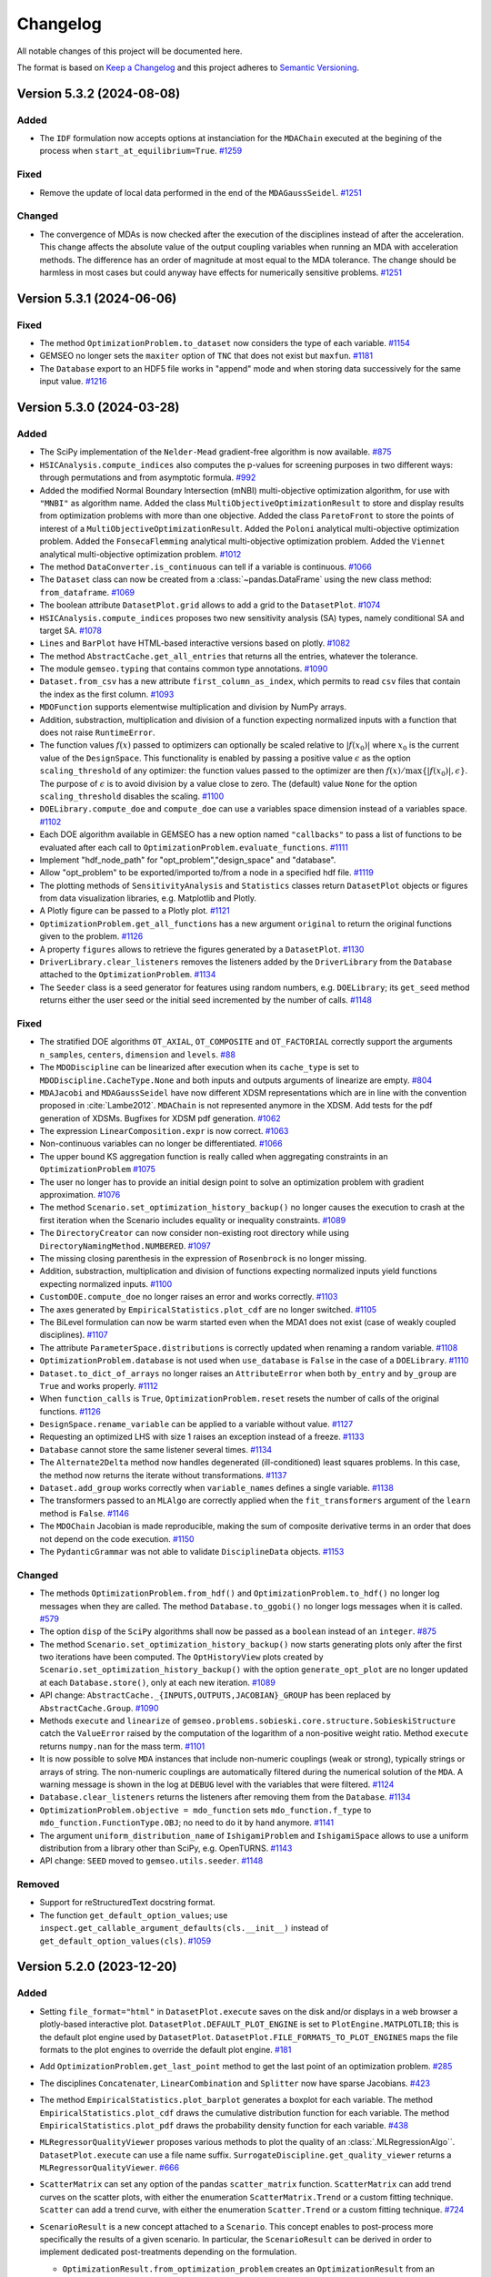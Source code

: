 ..
   Copyright 2021 IRT Saint Exupéry, https://www.irt-saintexupery.com

   This work is licensed under the Creative Commons Attribution-ShareAlike 4.0
   International License. To view a copy of this license, visit
   http://creativecommons.org/licenses/by-sa/4.0/ or send a letter to Creative
   Commons, PO Box 1866, Mountain View, CA 94042, USA.

..
   Changelog titles are:
   - Added for new features.
   - Changed for changes in existing functionality.
   - Deprecated for soon-to-be removed features.
   - Removed for now removed features.
   - Fixed for any bug fixes.
   - Security in case of vulnerabilities.

Changelog
=========

All notable changes of this project will be documented here.

The format is based on
`Keep a Changelog <https://keepachangelog.com/en/1.0.0/>`_
and this project adheres to
`Semantic Versioning <https://semver.org/spec/v2.0.0.html>`_.

.. towncrier release notes start

Version 5.3.2 (2024-08-08)
**************************



Added
-----

- The ``IDF`` formulation now accepts options at instanciation for the ``MDAChain`` executed at the begining of the process when ``start_at_equilibrium=True``.
  `#1259 <https://gitlab.com/gemseo/dev/gemseo/-/issues/1259>`_

Fixed
-----

- Remove the update of local data performed in the end of the ``MDAGaussSeidel``.
  `#1251 <https://gitlab.com/gemseo/dev/gemseo/-/issues/1251>`_

Changed
-------

- The convergence of MDAs is now checked after the execution of the disciplines instead of after the acceleration.
  This change affects the absolute value of the output coupling variables when running an MDA with acceleration methods.
  The difference has an order of magnitude at most equal to the MDA tolerance.
  The change should be harmless in most cases but could anyway have effects for numerically sensitive problems.
  `#1251 <https://gitlab.com/gemseo/dev/gemseo/-/issues/1251>`_

Version 5.3.1 (2024-06-06)
**************************



Fixed
-----

- The method ``OptimizationProblem.to_dataset`` now considers the type of each variable.
  `#1154 <https://gitlab.com/gemseo/dev/gemseo/-/issues/1154>`_
- GEMSEO no longer sets the ``maxiter`` option of ``TNC`` that does not exist but ``maxfun``.
  `#1181 <https://gitlab.com/gemseo/dev/gemseo/-/issues/1181>`_
- The ``Database`` export to an HDF5 file works in "append" mode and when storing data successively for the same input value.
  `#1216 <https://gitlab.com/gemseo/dev/gemseo/-/issues/1216>`_

Version 5.3.0 (2024-03-28)
**************************



Added
-----

- The SciPy implementation of the ``Nelder-Mead`` gradient-free algorithm is now available.
  `#875 <https://gitlab.com/gemseo/dev/gemseo/-/issues/875>`_
- ``HSICAnalysis.compute_indices`` also computes the p-values for screening purposes in two different ways: through permutations and from asymptotic formula.
  `#992 <https://gitlab.com/gemseo/dev/gemseo/-/issues/992>`_
- Added the modified Normal Boundary Intersection (mNBI) multi-objective optimization algorithm, for use with ``"MNBI"`` as algorithm name.
  Added the class ``MultiObjectiveOptimizationResult`` to store and display results from optimization problems with more
  than one objective.
  Added the class ``ParetoFront`` to store the points of interest of a ``MultiObjectiveOptimizationResult``.
  Added the ``Poloni`` analytical multi-objective optimization problem.
  Added the ``FonsecaFlemming`` analytical multi-objective optimization problem.
  Added the ``Viennet`` analytical multi-objective optimization problem.
  `#1012 <https://gitlab.com/gemseo/dev/gemseo/-/issues/1012>`_
- The method ``DataConverter.is_continuous`` can tell if a variable is continuous.
  `#1066 <https://gitlab.com/gemseo/dev/gemseo/-/issues/1066>`_
- The ``Dataset`` class can now be created from a :class:`~pandas.DataFrame`
  using the new class method: ``from_dataframe``.
  `#1069 <https://gitlab.com/gemseo/dev/gemseo/-/issues/1069>`_
- The boolean attribute ``DatasetPlot.grid`` allows to add a grid to the ``DatasetPlot``.
  `#1074 <https://gitlab.com/gemseo/dev/gemseo/-/issues/1074>`_
- ``HSICAnalysis.compute_indices`` proposes two new sensitivity analysis (SA) types, namely conditional SA and target SA.
  `#1078 <https://gitlab.com/gemseo/dev/gemseo/-/issues/1078>`_
- ``Lines`` and ``BarPlot`` have HTML-based interactive versions based on plotly.
  `#1082 <https://gitlab.com/gemseo/dev/gemseo/-/issues/1082>`_
- The method ``AbstractCache.get_all_entries`` that returns all the entries, whatever the tolerance.
- The module ``gemseo.typing`` that contains common type annotations.
  `#1090 <https://gitlab.com/gemseo/dev/gemseo/-/issues/1090>`_
- ``Dataset.from_csv`` has a new attribute ``first_column_as_index``,
  which permits to read ``csv`` files that contain the index as the first column.
  `#1093 <https://gitlab.com/gemseo/dev/gemseo/-/issues/1093>`_
- ``MDOFunction`` supports elementwise multiplication and division by NumPy arrays.
- Addition, substraction, multiplication and division of a function expecting normalized inputs with a function that does not raise ``RuntimeError``.
- The function values :math:`f(x)` passed to optimizers can optionally be scaled relative to :math:`|f(x_0)|` where :math:`x_0` is the current value of the ``DesignSpace``.
  This functionality is enabled by passing a positive value :math:`\epsilon` as the option ``scaling_threshold`` of any optimizer: the function values passed to the optimizer are then :math:`f(x) / \max\{ |f(x_0)|, \epsilon \}`.
  The purpose of :math:`\epsilon` is to avoid division by a value close to zero.
  The (default) value ``None`` for the option ``scaling_threshold`` disables the scaling.
  `#1100 <https://gitlab.com/gemseo/dev/gemseo/-/issues/1100>`_
- ``DOELibrary.compute_doe`` and ``compute_doe`` can use a variables space dimension instead of a variables space.
  `#1102 <https://gitlab.com/gemseo/dev/gemseo/-/issues/1102>`_
- Each DOE algorithm available in GEMSEO has a new option named ``"callbacks"`` to pass a list of functions to be evaluated after each call to ``OptimizationProblem.evaluate_functions``.
  `#1111 <https://gitlab.com/gemseo/dev/gemseo/-/issues/1111>`_
- Implement "hdf_node_path" for "opt_problem","design_space" and "database".
- Allow "opt_problem" to be exported/imported to/from a node in a specified hdf file.
  `#1119 <https://gitlab.com/gemseo/dev/gemseo/-/issues/1119>`_
- The plotting methods of ``SensitivityAnalysis`` and ``Statistics`` classes return ``DatasetPlot`` objects or figures from data visualization libraries, e.g. Matplotlib and Plotly.
- A Plotly figure can be passed to a Plotly plot.
  `#1121 <https://gitlab.com/gemseo/dev/gemseo/-/issues/1121>`_
- ``OptimizationProblem.get_all_functions`` has a new argument ``original`` to return the original functions given to the problem.
  `#1126 <https://gitlab.com/gemseo/dev/gemseo/-/issues/1126>`_
- A property ``figures`` allows to retrieve the figures generated by a ``DatasetPlot``.
  `#1130 <https://gitlab.com/gemseo/dev/gemseo/-/issues/1130>`_
- ``DriverLibrary.clear_listeners`` removes the listeners added by the ``DriverLibrary`` from the ``Database`` attached to the ``OptimizationProblem``.
  `#1134 <https://gitlab.com/gemseo/dev/gemseo/-/issues/1134>`_
- The ``Seeder`` class is a seed generator for features using random numbers, e.g. ``DOELibrary``; its ``get_seed`` method returns either the user seed or the initial seed incremented by the number of calls.
  `#1148 <https://gitlab.com/gemseo/dev/gemseo/-/issues/1148>`_

Fixed
-----

- The stratified DOE algorithms ``OT_AXIAL``, ``OT_COMPOSITE`` and ``OT_FACTORIAL`` correctly support the arguments ``n_samples``, ``centers``, ``dimension`` and ``levels``.
  `#88 <https://gitlab.com/gemseo/dev/gemseo/-/issues/88>`_
- The ``MDODiscipline`` can be linearized after execution when its ``cache_type`` is set to ``MDODiscipline.CacheType.None`` and both inputs and outputs arguments of linearize are empty.
  `#804 <https://gitlab.com/gemseo/dev/gemseo/-/issues/804>`_
- ``MDAJacobi`` and ``MDAGaussSeidel`` have now different XDSM representations
  which are in line with the convention proposed in :cite:`Lambe2012`.
  ``MDAChain`` is not represented anymore in the XDSM.
  Add tests for the pdf generation of XDSMs.
  Bugfixes for XDSM pdf generation.
  `#1062 <https://gitlab.com/gemseo/dev/gemseo/-/issues/1062>`_
- The expression ``LinearComposition.expr`` is now correct.
  `#1063 <https://gitlab.com/gemseo/dev/gemseo/-/issues/1063>`_
- Non-continuous variables can no longer be differentiated.
  `#1066 <https://gitlab.com/gemseo/dev/gemseo/-/issues/1066>`_
- The upper bound KS aggregation function is really called when aggregating constraints in an ``OptimizationProblem``
  `#1075 <https://gitlab.com/gemseo/dev/gemseo/-/issues/1075>`_
- The user no longer has to provide an initial design point to solve an optimization problem with gradient approximation.
  `#1076 <https://gitlab.com/gemseo/dev/gemseo/-/issues/1076>`_
- The method ``Scenario.set_optimization_history_backup()`` no longer causes the execution to crash at the first iteration
  when the Scenario includes equality or inequality constraints.
  `#1089 <https://gitlab.com/gemseo/dev/gemseo/-/issues/1089>`_
- The ``DirectoryCreator`` can now consider non-existing root directory
  while using ``DirectoryNamingMethod.NUMBERED``.
  `#1097 <https://gitlab.com/gemseo/dev/gemseo/-/issues/1097>`_
- The missing closing parenthesis in the expression of ``Rosenbrock`` is no longer missing.
- Addition, substraction, multiplication and division of functions expecting normalized inputs yield functions expecting normalized inputs.
  `#1100 <https://gitlab.com/gemseo/dev/gemseo/-/issues/1100>`_
- ``CustomDOE.compute_doe`` no longer raises an error and works correctly.
  `#1103 <https://gitlab.com/gemseo/dev/gemseo/-/issues/1103>`_
- The axes generated by ``EmpiricalStatistics.plot_cdf`` are no longer switched.
  `#1105 <https://gitlab.com/gemseo/dev/gemseo/-/issues/1105>`_
- The BiLevel formulation can now be warm started even when the MDA1
  does not exist (case of weakly coupled disciplines).
  `#1107 <https://gitlab.com/gemseo/dev/gemseo/-/issues/1107>`_
- The attribute ``ParameterSpace.distributions`` is correctly updated when renaming a random variable.
  `#1108 <https://gitlab.com/gemseo/dev/gemseo/-/issues/1108>`_
- ``OptimizationProblem.database`` is not used when ``use_database`` is ``False`` in the case of a ``DOELibrary``.
  `#1110 <https://gitlab.com/gemseo/dev/gemseo/-/issues/1110>`_
- ``Dataset.to_dict_of_arrays`` no longer raises an ``AttributeError`` when both ``by_entry`` and ``by_group`` are ``True`` and works properly.
  `#1112 <https://gitlab.com/gemseo/dev/gemseo/-/issues/1112>`_
- When ``function_calls`` is ``True``, ``OptimizationProblem.reset`` resets the number of calls of the original functions.
  `#1126 <https://gitlab.com/gemseo/dev/gemseo/-/issues/1126>`_
- ``DesignSpace.rename_variable`` can be applied to a variable without value.
  `#1127 <https://gitlab.com/gemseo/dev/gemseo/-/issues/1127>`_
- Requesting an optimized LHS with size 1 raises an exception instead of a freeze.
  `#1133 <https://gitlab.com/gemseo/dev/gemseo/-/issues/1133>`_
- ``Database`` cannot store the same listener several times.
  `#1134 <https://gitlab.com/gemseo/dev/gemseo/-/issues/1134>`_
- The ``Alternate2Delta`` method now handles degenerated (ill-conditioned) least squares problems. In this case, the method now returns the iterate without transformations.
  `#1137 <https://gitlab.com/gemseo/dev/gemseo/-/issues/1137>`_
- ``Dataset.add_group`` works correctly when ``variable_names`` defines a single variable.
  `#1138 <https://gitlab.com/gemseo/dev/gemseo/-/issues/1138>`_
- The transformers passed to an ``MLAlgo`` are correctly applied when the ``fit_transformers`` argument of the ``learn`` method is ``False``.
  `#1146 <https://gitlab.com/gemseo/dev/gemseo/-/issues/1146>`_
- The ``MDOChain`` Jacobian is made reproducible, making the sum of composite derivative terms in an order that does not depend on the code execution.
  `#1150 <https://gitlab.com/gemseo/dev/gemseo/-/issues/1150>`_
- The ``PydanticGrammar`` was not able to validate ``DisciplineData`` objects.
  `#1153 <https://gitlab.com/gemseo/dev/gemseo/-/issues/1153>`_

Changed
-------

- The methods ``OptimizationProblem.from_hdf()`` and ``OptimizationProblem.to_hdf()`` no longer log messages when they are
  called.
  The method ``Database.to_ggobi()`` no longer logs messages when it is called.
  `#579 <https://gitlab.com/gemseo/dev/gemseo/-/issues/579>`_
- The option ``disp`` of the ``SciPy`` algorithms shall now be passed as a ``boolean`` instead of an ``integer``.
  `#875 <https://gitlab.com/gemseo/dev/gemseo/-/issues/875>`_
- The method ``Scenario.set_optimization_history_backup()`` now starts generating plots only after the first two
  iterations have been computed.
  The ``OptHistoryView`` plots created by ``Scenario.set_optimization_history_backup()`` with the option
  ``generate_opt_plot``  are no longer updated at each ``Database.store()``, only at each new iteration.
  `#1089 <https://gitlab.com/gemseo/dev/gemseo/-/issues/1089>`_
- API change: ``AbstractCache._{INPUTS,OUTPUTS,JACOBIAN}_GROUP`` has been replaced by ``AbstractCache.Group``.
  `#1090 <https://gitlab.com/gemseo/dev/gemseo/-/issues/1090>`_
- Methods ``execute`` and ``linearize`` of ``gemseo.problems.sobieski.core.structure.SobieskiStructure`` catch the ``ValueError`` raised by the computation of the logarithm of a non-positive weight ratio. Method ``execute`` returns ``numpy.nan`` for the mass term.
  `#1101 <https://gitlab.com/gemseo/dev/gemseo/-/issues/1101>`_
- It is now possible to solve ``MDA`` instances that include non-numeric couplings (weak or strong), typically strings
  or arrays of string. The non-numeric couplings are automatically filtered during the numerical solution of the ``MDA``.
  A warning message is shown in the log at ``DEBUG`` level with the variables that were filtered.
  `#1124 <https://gitlab.com/gemseo/dev/gemseo/-/issues/1124>`_
- ``Database.clear_listeners`` returns the listeners after removing them from the ``Database``.
  `#1134 <https://gitlab.com/gemseo/dev/gemseo/-/issues/1134>`_
- ``OptimizationProblem.objective = mdo_function`` sets ``mdo_function.f_type`` to ``mdo_function.FunctionType.OBJ``; no need to do it by hand anymore.
  `#1141 <https://gitlab.com/gemseo/dev/gemseo/-/issues/1141>`_
- The argument ``uniform_distribution_name`` of ``IshigamiProblem`` and ``IshigamiSpace`` allows to use a uniform distribution from a library other than SciPy, e.g. OpenTURNS.
  `#1143 <https://gitlab.com/gemseo/dev/gemseo/-/issues/1143>`_
- API change: ``SEED`` moved to ``gemseo.utils.seeder``.
  `#1148 <https://gitlab.com/gemseo/dev/gemseo/-/issues/1148>`_

Removed
-------

- Support for reStructuredText docstring format.
- The function ``get_default_option_values``; use ``inspect.get_callable_argument_defaults(cls.__init__)`` instead of ``get_default_option_values(cls)``.
  `#1059 <https://gitlab.com/gemseo/dev/gemseo/-/issues/1059>`_

Version 5.2.0 (2023-12-20)
**************************



Added
-----

- Setting ``file_format="html"`` in ``DatasetPlot.execute`` saves on the disk and/or displays in a web browser a plotly-based interactive plot.
  ``DatasetPlot.DEFAULT_PLOT_ENGINE`` is set to ``PlotEngine.MATPLOTLIB``; this is the default plot engine used by ``DatasetPlot``.
  ``DatasetPlot.FILE_FORMATS_TO_PLOT_ENGINES`` maps the file formats to the plot engines to override the default plot engine.
  `#181 <https://gitlab.com/gemseo/dev/gemseo/-/issues/181>`_
- Add ``OptimizationProblem.get_last_point`` method to get the last point of an optimization problem.
  `#285 <https://gitlab.com/gemseo/dev/gemseo/-/issues/285>`_
- The disciplines ``Concatenater``, ``LinearCombination`` and ``Splitter`` now have sparse Jacobians.
  `#423 <https://gitlab.com/gemseo/dev/gemseo/-/issues/423>`_
- The method ``EmpiricalStatistics.plot_barplot`` generates a boxplot for each variable.
  The method ``EmpiricalStatistics.plot_cdf`` draws the cumulative distribution function for each variable.
  The method ``EmpiricalStatistics.plot_pdf`` draws the probability density function for each variable.
  `#438 <https://gitlab.com/gemseo/dev/gemseo/-/issues/438>`_
- ``MLRegressorQualityViewer`` proposes various methods to plot the quality of an :class:`.MLRegressionAlgo``.
  ``DatasetPlot.execute`` can use a file name suffix.
  ``SurrogateDiscipline.get_quality_viewer`` returns a ``MLRegressorQualityViewer``.
  `#666 <https://gitlab.com/gemseo/dev/gemseo/-/issues/666>`_
- ``ScatterMatrix`` can set any option of the pandas ``scatter_matrix`` function.
  ``ScatterMatrix`` can add trend curves on the scatter plots, with either the enumeration ``ScatterMatrix.Trend`` or a custom fitting technique.
  ``Scatter`` can add a trend curve, with either the enumeration ``Scatter.Trend`` or a custom fitting technique.
  `#724 <https://gitlab.com/gemseo/dev/gemseo/-/issues/724>`_
- ``ScenarioResult`` is a new concept attached to a ``Scenario``. This concept enables to post-process more specifically the results of a given scenario. In particular, the ``ScenarioResult`` can be derived in order to implement dedicated post-treatments depending on the formulation.

  - ``OptimizationResult.from_optimization_problem`` creates an ``OptimizationResult`` from an ``OptimizationProblem``.
  - ``BaseFormulation.DEFAULT_SCENARIO_RESULT_CLASS_NAME`` is the name of the default ``OptimizationResult`` class to be used with the given formulation.
  - ``ScenarioResult`` stores the result of a ``Scenario`` from a ``Scenario`` or an HDF5 file.
  - ``BiLevelScenarioResult`` is a ``ScenarioResult`` to store the result of a ``Scenario`` using a ``BiLevel`` formulation.
  - ``ScenarioResultFactory`` is a factory of ``ScenarioResult``.
  - ``Scenario.get_result`` returns the result of the execution of the ``Scenario`` as a ``ScenarioResult``.
  - ``create_scenario_result`` stores the result of a ``Scenario`` from a ``Scenario`` or an HDF5 file.

  `#771 <https://gitlab.com/gemseo/dev/gemseo/-/issues/771>`_

- The ``LinearCombination`` discipline now has a sparse Jacobian.
  `#809 <https://gitlab.com/gemseo/dev/gemseo/-/issues/809>`_
- The ``normalize`` option of ``BasicHistory`` scales the data between 0 and 1 before plotting them.
  `#841 <https://gitlab.com/gemseo/dev/gemseo/-/issues/841>`_
- The type of the coupling variables is no longer restricted to NumPy arrays thanks to data converters attached to grammars.
  `#849 <https://gitlab.com/gemseo/dev/gemseo/-/issues/849>`_
- ``gemseo.mlearning.sampling`` is a new package with resampling techniques, such as ``CrossValidation`` and ``Bootstrap``.
  ``MLAlgo.resampling_results`` stores the resampling results; a resampling result is defined by a ``Resampler``, the machine learning algorithms generated during the resampling stage and the associated predictions.
  The methods offered by ``MLQualityMeasure`` to estimate a quality measure by resampling have a new argument called ``store_resampling_result`` to store the resampling results and reuse them to estimate another quality measure faster.
  `#856 <https://gitlab.com/gemseo/dev/gemseo/-/issues/856>`_
- ``SciPyDOE`` is a new ``DOELibrary`` based on SciPy, with five algorithms: crude Monte Carlo, Halton sequence, Sobol' sequence, Latin hypercube sampling and Poisson disk sampling.
  `#857 <https://gitlab.com/gemseo/dev/gemseo/-/issues/857>`_
- When third-party libraries do not handle sparse Jacobians, a preprocessing step is used to convert them as dense NumPy arrays.
  `#899 <https://gitlab.com/gemseo/dev/gemseo/-/issues/899>`_
- ``R2Measure.evaluate_bootstrap`` is now implemented.
  `#914 <https://gitlab.com/gemseo/dev/gemseo/-/issues/914>`_
- Add diagrams in the documentation to illustrate the architecture and usage of ODEProblem.
  `#922 <https://gitlab.com/gemseo/dev/gemseo/-/issues/922>`_
- MDA can now handle disciplines with matrix-free Jacobians. To define a matrix-free Jacobian, the user must fill in the :attr:`.MDODiscipline.jac` dictionary with :class:`.JacobianOperator` overloading the ``_matvec`` and ``_rmatvec`` methods to respectively implement the matrix-vector and transposed matrix-vector product.
  `#940 <https://gitlab.com/gemseo/dev/gemseo/-/issues/940>`_
- The ``SimplerGrammar`` is a grammar based on element names only. ``SimplerGrammar` is even simpler than ``SimpleGrammar`` which considers both names and types.
  `#949 <https://gitlab.com/gemseo/dev/gemseo/-/issues/949>`_
- ``HSICAnalysis`` is a new ``SensitivityAnalysis`` based on the Hilbert-Schmidt independence criterion (HSIC).
  `#951 <https://gitlab.com/gemseo/dev/gemseo/-/issues/951>`_
- Add the Augmented Lagrangian Algorithm implementation.
  `#959 <https://gitlab.com/gemseo/dev/gemseo/-/issues/959>`_
- Support for Python 3.11.
  `#962 <https://gitlab.com/gemseo/dev/gemseo/-/issues/962>`_
- Optimization problems with inequality constraints can be reformulated with only bounds and equality constraints
  and additional slack variables
  thanks to the public method: ``OptimizationProblem.get_reformulated_problem_with_slack_variables.``
  `#963 <https://gitlab.com/gemseo/dev/gemseo/-/issues/963>`_
- The subtitle of the graph generated by ``SobolAnalysis.plot`` includes the standard deviation of the output of interest in addition to its variance.
  `#965 <https://gitlab.com/gemseo/dev/gemseo/-/issues/965>`_
- ``OTDistributionFactory`` is a ``DistributionFactory`` limited to ``OTDistribution`` objects.
  ``SPDistributionFactory`` is a ``DistributionFactory`` limited to ``SPDistribution`` objects.
  The ``base_class_name`` attribute of ``get_available_distributions`` can limit the probability distributions to a specific library, e.g. ``"OTDistribution"`` for OpenTURNS and ``"SPDistribution"`` for SciPy.
  `#972 <https://gitlab.com/gemseo/dev/gemseo/-/issues/972>`_
- The ``use_one_line_progress_bar`` driver option allows to display only one iteration of the progress bar at a time.
  `#977 <https://gitlab.com/gemseo/dev/gemseo/-/issues/977>`_
- ``OTWeibullDistribution`` is the OpenTURNS-based Weibull distribution.
  ``SPWeibullDistribution`` is the SciPy-based Weibull distribution.
  `#980 <https://gitlab.com/gemseo/dev/gemseo/-/issues/980>`_
- ``MDAChain`` has an option to initialize the default inputs by creating a ``MDOInitializationChain`` at first execution.
  `#981 <https://gitlab.com/gemseo/dev/gemseo/-/issues/981>`_
- The upper bound KS function is added to the aggregation functions.
  The upper bound KS function is an offset of the lower bound KS function already implemented.
  `#985 <https://gitlab.com/gemseo/dev/gemseo/-/issues/985>`_
- ``CenteredDifferences`` Approximation mode is now supported for jacobian computation.
  This can be used to calculate ``MDODiscipline`` and ``MDOFunctions`` jacobians setting the jacobian approximation mode as for the Finite Differences and the Complex Step schemes.
  This is a second order approach that employs twice points but as a second order accuracy with respect to the Finite Difference scheme.
  When calculating a Centered Difference on one of the two bounds of the Design Space, the Finite Difference scheme is used instead.
  `#987 <https://gitlab.com/gemseo/dev/gemseo/-/issues/987>`_
- The class ``SobieskiDesignSpace`` deriving from ``DesignSpace`` can be used in the Sobieski's SSBJ problem. It offers new filtering methods, namely ``filter_coupling_variables`` and ``filter_design_variables``.
  `#1003 <https://gitlab.com/gemseo/dev/gemseo/-/issues/1003>`_
- The ``MDODiscipline`` can  flag linear relationships between inputs and outputs.
  This enables the ``FunctionFromDiscipline`` generated from these ``MDODiscipline`` to be instances of ``LinearMDOFunction``.
  An ``OptimizationProblem`` is now by default a linear problem unless a non-linear objective or constraint is added to the optimization problem.
  `#1008 <https://gitlab.com/gemseo/dev/gemseo/-/issues/1008>`_
- The following methods now have an option ``as_dict`` to request the return values as dictionaries of NumPy arrays instead of straight NumPy arrays:
  ``DesignSpace.get_lower_bounds``,
  ``DesignSpace.get_upper_bounds``,
  ``OptimizationProblem.get_x0_normalized`` and
  ``DriverLibrary.get_x0_and_bounds_vects``.
  `#1010 <https://gitlab.com/gemseo/dev/gemseo/-/issues/1010>`_
- ``gemseo.SEED`` is the default seed used by GEMSEO for random number generators.
  `#1011 <https://gitlab.com/gemseo/dev/gemseo/-/issues/1011>`_
- HiGHS solvers for linear programming interfaced by SciPy are now available.
  `#1016 <https://gitlab.com/gemseo/dev/gemseo/-/issues/1016>`_
- Augmented Lagrangian can now pass some of the constraints to the sub-problem and deal with the rest of them thanks to the ``sub_problem_constraints`` option.
  `#1026 <https://gitlab.com/gemseo/dev/gemseo/-/issues/1026>`_
- An example on the usage of the ``MDODiscipline.check_jacobian`` method was added to the documentation.
  Three derivative approximation methods are discussed: finite differences, centered differences and complex step.
  `#1039 <https://gitlab.com/gemseo/dev/gemseo/-/issues/1039>`_
- The ``TaylorDiscipline`` class can be used to create the first-order Taylor polynomial of an ``MDODiscipline`` at a specific expansion point.
  `#1042 <https://gitlab.com/gemseo/dev/gemseo/-/issues/1042>`_
- The following machine learning algorithms have an argument ``random_state`` to control the generation of random numbers: ``RandomForestClassifier``, ``SVMClassifier``, ``GaussianMixture``, ``KMeans``, ``GaussianProcessRegressor``, ``LinearRegressor`` and ``RandomForestRegressor``. Use an integer for reproducible results (default behavior).
  `#1044 <https://gitlab.com/gemseo/dev/gemseo/-/issues/1044>`_
- ``BaseAlgoFactory.create`` initializes the grammar of algorithm options when it is called with an algorithm name.
  `#1048 <https://gitlab.com/gemseo/dev/gemseo/-/issues/1048>`_

Fixed
-----

- There is no longer overlap between learning and test samples when using a cross-validation technique to estimate the quality measure of a machine learning algorithm.
  `#915 <https://gitlab.com/gemseo/dev/gemseo/-/issues/915>`_
- Security vulnerability when calling ``subprocess.run`` with ``shell=True``.
  `#948 <https://gitlab.com/gemseo/dev/gemseo/-/issues/948>`_
- Fixed bug on ``LagrangeMultipliers`` evaluation when bound constraints are activated on variables which have only one bound.
  `#964 <https://gitlab.com/gemseo/dev/gemseo/-/issues/964>`_
- The iteration rate is displayed with appropriate units in the progress bar.
  `#973 <https://gitlab.com/gemseo/dev/gemseo/-/issues/973>`_
- ``AnalyticDiscipline`` casts SymPy outputs to appropriate NumPy data types
  (as opposed to systematically casting to ``float64``).
  `#974 <https://gitlab.com/gemseo/dev/gemseo/-/issues/974>`_
- ``AnalyticDiscipline`` no longer systematically casts inputs to ``float``.
  `#976 <https://gitlab.com/gemseo/dev/gemseo/-/issues/976>`_
- ``MDODiscipline.set_cache_policy`` can use ``MDODiscipline.CacheType.NONE`` as ``cache_type`` value to remove the cache of the ``MDODiscipline``.
  `#978 <https://gitlab.com/gemseo/dev/gemseo/-/issues/978>`_
- The normalization methods of ``DesignSpace`` do no longer emit a ``RuntimeWarning`` about a division by zero when the lower and upper bounds are equal.
  `#1002 <https://gitlab.com/gemseo/dev/gemseo/-/issues/1002>`_
- The types used with ``PydanticGrammar.update_from_types`` with ``merge=True`` are taken into account.
  `#1006 <https://gitlab.com/gemseo/dev/gemseo/-/issues/1006>`_
- ``DesignSpace.dict_to_array`` returns an ``ndarray``
  whose attribute ``dtype`` matches the "common ``dtype``" of the values of its ``dict`` argument ``design_values``
  corresponding to the keys passed in its argument ``variables_names``.
  So far, the ``dtype`` was erroneously based on all the values of ``design_values``.
  `#1019 <https://gitlab.com/gemseo/dev/gemseo/-/issues/1019>`_
- ``DisciplineData`` with nested dictionary can now be serialized with ``json``.
  `#1025 <https://gitlab.com/gemseo/dev/gemseo/-/issues/1025>`_
- Full-factorial design of experiments: the actual number of samples computed from the maximum number of samples and the dimension of the design space is now robust to numerical precision issues.
  `#1028 <https://gitlab.com/gemseo/dev/gemseo/-/issues/1028>`_
- ``DOELibrary.execute`` raises a ``ValueError`` when a component of the ``DesignSpace`` is unbounded and the ``DesignSpace`` is not a ``ParameterSpace``.
  ``DOELibrary.compute_doe`` raises a ``ValueError`` when ``unit_sampling`` is ``False``, a component of the design space is unbounded and the ``DesignSpace`` is not a ``ParameterSpace``.
  `#1029 <https://gitlab.com/gemseo/dev/gemseo/-/issues/1029>`_
- ``OptimizationProblem.get_violation_criteria`` no longer considers the non-violated components of the equality constraints when calculating the violation measure.
  `#1032 <https://gitlab.com/gemseo/dev/gemseo/-/issues/1032>`_
- A ``JSONGrammar`` using namespaces can be serialized correctly.
  `#1041 <https://gitlab.com/gemseo/dev/gemseo/-/issues/1041>`_
- ``RadarChart`` displays the constraints at iteration ``i`` when ``iteration=i``.
  `#1054 <https://gitlab.com/gemseo/dev/gemseo/-/issues/1054>`_

Changed
-------

- API:

  - The class ``RunFolderManager`` is renamed ``DirectoryGenerator``.
  - The class ``FoldersIter`` is renamed ``Identifiers``.
  - The signature of the class ``DirectoryGenerator`` has changed:

    - ``folders_iter`` is replaced by ``identifiers``
    - ``output_folder_basepath`` is replaced by ``root_directory``

  `#878 <https://gitlab.com/gemseo/dev/gemseo/-/issues/878>`_

- The subpackage ``gemseo.mlearning.data_formatters`` includes the ``DataFormatters`` used by the learning and prediction methods of the machine learning algorithms.
  `#933 <https://gitlab.com/gemseo/dev/gemseo/-/issues/933>`_
- The argument ``use_shell`` of the discipline ``DiscFromExe`` is no longer taken into account,
  executable are now always executed without shell.
  `#948 <https://gitlab.com/gemseo/dev/gemseo/-/issues/948>`_
- The existing KS function aggregation is renamed as ``lower_bound_KS``.
  `#985 <https://gitlab.com/gemseo/dev/gemseo/-/issues/985>`_
- The log of the ``ProgressBar`` no longer displays the initialization of the progress bar.
  `#988 <https://gitlab.com/gemseo/dev/gemseo/-/issues/988>`_
- The ``samples`` option of the algorithm ``CustomDOE`` can be
  a 2D-array shaped as ``(n_samples, total_variable_size)``,
  a dictionary shaped as ``{variable_name: variable_samples, ...}``
  where ``variable_samples`` is a 2D-array shaped as ``(n_samples, variable_size)``
  or an ``n_samples``-length list shaped as ``[{variable_name: variable_sample, ...}, ...]``
  where ``variable_sample`` is a 1D-array shaped as ``(variable_size, )``.
  `#999 <https://gitlab.com/gemseo/dev/gemseo/-/issues/999>`_
- ``PydanticGrammar`` have been updated to support pydantic v2.
  For such grammars, NumPy ndarrays shall be typed with ``gemseo.core.grammars.pydantic_ndarray.NDArrayPydantic``
  instead of the standard ``ndarray`` or ``NDArray`` based of annotations.
  `#1017 <https://gitlab.com/gemseo/dev/gemseo/-/issues/1017>`_
- The example on how to do a Pareto Front on the Binh Korn problem now uses a ``BiLevel`` formulation instead of
  an ``MDOScenarioAdapter`` manually embedded into a ``DOEScenario``.
  `#1040 <https://gitlab.com/gemseo/dev/gemseo/-/issues/1040>`_
- ``ParameterSpace.__str__`` no longer displays the current values, the bounds and the variable types when all the variables are uncertain.
  `#1046 <https://gitlab.com/gemseo/dev/gemseo/-/issues/1046>`_

Removed
-------

- Support for Python 3.8.
  `#962 <https://gitlab.com/gemseo/dev/gemseo/-/issues/962>`_

Version 5.1.1 (2023-10-04)
**************************


Security
--------

Upgrade the dependency ``pillow`` to mitigate a `vulnerability <https://github.com/advisories/GHSA-j7hp-h8jx-5ppr>`_.


Version 5.1.0 (2023-10-02)
**************************


Added
-----

- The argument ``scenario_log_level`` of ``MDOScenarioAdapter`` allows to change the level of the root logger during the execution of its scenario.
- The argument ``sub_scenarios_log_level`` of ``BiLevel`` allows to change the level of the root logger during the execution of its sub-scenarios.
  `#370 <https://gitlab.com/gemseo/dev/gemseo/-/issues/370>`_
- ``DesignSpace`` has a pretty HTML representation.
  `#504 <https://gitlab.com/gemseo/dev/gemseo/-/issues/504>`_
- The method ``add_random_vector()`` adds a random vector with independent components to a ``ParameterSpace`` from a probability distribution name and parameters. These parameters can be set component-wise.
  `#551 <https://gitlab.com/gemseo/dev/gemseo/-/issues/551>`_
- The high-level function ``create_dataset`` returns an empty ``Dataset`` by default with a default name.
  `#721 <https://gitlab.com/gemseo/dev/gemseo/-/issues/721>`_
- ``OptimizationResult`` has new fields ``x_0_as_dict`` and ``x_opt_as_dict`` bounding the names of the design variables to their initial and optimal values.
  `#775 <https://gitlab.com/gemseo/dev/gemseo/-/issues/775>`_
- Enable the possibility of caching sparse Jacobian with cache type HDF5Cache.
  `#783 <https://gitlab.com/gemseo/dev/gemseo/-/issues/783>`_
- Acceleration methods for MDAs are defined in dedicated classes inheriting from ``SequenceTransformer``.

  Available sequence transformers are:

  - The alternate 2-δ method: ``Alternate2Delta``.
  - The alternate δ² method: ``AlternateDeltaSquared``.
  - The secante method: ``Secante``.
  - The Aitken method: ``Aitken``.
  - The minimum polynomial method: ``MinimumPolynomial``.
  - The over-relaxation: ``OverRelaxation``.

  `#799 <https://gitlab.com/gemseo/dev/gemseo/-/issues/799>`_
- The values of the constraints can be passed to method ``OptimizationProblem.get_number_of_unsatisfied_constraints.``
  `#802 <https://gitlab.com/gemseo/dev/gemseo/-/issues/802>`_
- ``MLErrorMeasureFactory`` is a factory of ``MLErrorMeasure``.
- ``SurrogateDiscipline.get_error_measure`` returns an ``MLErrorMeasure`` to assess the quality of a ``SurrogateDiscipline``; use one of its evaluation methods to compute it, e.g. ``evaluate_learn`` to compute a learning error.
  `#822 <https://gitlab.com/gemseo/dev/gemseo/-/issues/822>`_
- The ``DatasetFactory`` is a factory of ``Dataset``.
- The high-level function ``create_dataset`` can return any type of ``Dataset``.
  `#823 <https://gitlab.com/gemseo/dev/gemseo/-/issues/823>`_
- ``Dataset`` has a string property ``summary`` returning some information, e.g. number of entries, number of variable identifiers, ...
  `#824 <https://gitlab.com/gemseo/dev/gemseo/-/issues/824>`_
- ``MLAlgo.__repr__`` returns the same as ``MLAlgo.__str__`` before this change and ``MLAlgo.__str__`` does not overload ``MLAlgo.__repr__``.
  `#826 <https://gitlab.com/gemseo/dev/gemseo/-/issues/826>`_
- The method ``Dataset.to_dict_of_arrays`` can break down the result by entry with the boolean argument ``by_entry`` whose default value is ``False``.
  `#828 <https://gitlab.com/gemseo/dev/gemseo/-/issues/828>`_
- Added Scipy MILP solver wrapper.
  `#833 <https://gitlab.com/gemseo/dev/gemseo/-/issues/833>`_
- ``DesignSpace.get_variables_indexes`` features a new optional argument ``use_design_space_order`` to switch the order of the indexes between the design space order and the user order.
  `#850 <https://gitlab.com/gemseo/dev/gemseo/-/issues/850>`_
- ``ScalableProblem.create_quadratic_programming_problem`` handles the case where uncertain vectors are added in the coupling equations.
  `#863 <https://gitlab.com/gemseo/dev/gemseo/-/issues/863>`_
- ``MDODisciplineAdapterGenerator`` can use a dictionary of variable sizes at instantiation.
  `#870 <https://gitlab.com/gemseo/dev/gemseo/-/issues/870>`_
- The multi-processing start method (spawn or fork) can now be chosen.
  `#885 <https://gitlab.com/gemseo/dev/gemseo/-/issues/885>`_
- Acceleration methods and over-relaxation are now available for ``MDAJacobi``, ``MDAGaussSeidel`` and ``MDANewtonRaphson``.
  They are configured at initialization via the ``acceleration_method`` and ``over_relaxation_factor`` and can be modified afterward via the attributes ``MDA.acceleration_method`` and ``MDA.over_relaxation_factor``.

  Available acceleration methods are:

      - ``Alternate2Delta``,
      - ``AlternateDeltaSquared``,
      - ``Aitken``,
      - ``Secant``,
      - ``MinimumPolynomial``,

  `#900 <https://gitlab.com/gemseo/dev/gemseo/-/issues/900>`_

- ``CouplingStudyAnalysis`` has a new method ``generate_coupling_graph``.
- The CLI ``gemseo-study`` generates the condensed and full coupling graphs as PDF files.
  `#910 <https://gitlab.com/gemseo/dev/gemseo/-/issues/910>`_
- The ``check_disciplines_consistency`` function checks if two disciplines compute the same output and raises an error or logs a warning message if this is the case.
- ``MDOCouplingStructure`` logs a message with ``WARNING`` level if two disciplines compute the same output.
  `#912 <https://gitlab.com/gemseo/dev/gemseo/-/issues/912>`_
- The default value of an input variable of a ``LinearCombination`` is zero.
  `#913 <https://gitlab.com/gemseo/dev/gemseo/-/issues/913>`_
- ``BaseFactory.create`` supports positional arguments.
  `#918 <https://gitlab.com/gemseo/dev/gemseo/-/issues/918>`_
- The algorithms of a ``DriverLibrary`` have a new option ``"log_problem"`` (default: ``True``). Set it to ``False`` so as not to log the sections related to an optimization problem, namely the problem definition, the optimization result and the evolution of the objective value. This can be useful when a ``DOEScenario`` is used as a pure sampling scenario.
  `#925 <https://gitlab.com/gemseo/dev/gemseo/-/issues/925>`_
- ``SensitivityAnalysis.plot_bar`` and ``SensitivityAnalysis.plot_radar`` have new arguments ``sort`` and ``sorting_output`` to sort the uncertain variables by decreasing order of the sensitivity indices associated with a sorting output variable.
- ``DatasetPlot`` has a new argument ``xtick_rotation`` to set the rotation angle of the x-ticks for a better readability when the number of ticks is important.
  `#930 <https://gitlab.com/gemseo/dev/gemseo/-/issues/930>`_
- ``SensitivityAnalysis.to_dataset`` stores the second-order Sobol' indices in the dictionary ``Dataset.misc`` with the key ``"second"``.
  `#936 <https://gitlab.com/gemseo/dev/gemseo/-/issues/936>`_
- The string representation of a ``ComposedDistribution`` uses both the string representations of the marginals and the string representation of the copula.
- The string representation of a ``Distribution`` uses both the string representation of its parameters and its dimension when the latter is greater than 1.
  `#937 <https://gitlab.com/gemseo/dev/gemseo/-/issues/937>`_
- The default value of the argument ``outputs`` of the methods ``plot_bar`` and ``plot_radar`` of ``SensitivityAnalysis`` is ``()``. In this case, the ``SensitivityAnalysis`` uses all the outputs.
  `#941 <https://gitlab.com/gemseo/dev/gemseo/-/issues/941>`_
- ``N2HTML`` can use any sized default inputs (NumPy arrays, lists, tuples, ...) to deduce the size of the input variables.
  `#945 <https://gitlab.com/gemseo/dev/gemseo/-/issues/945>`_

Fixed
-----

- Fix the MDA residual scaling strategy based on sub-residual norms.
  `#957 <https://gitlab.com/gemseo/dev/gemseo/-/issues/957>`_
- An XDSM can now take into account several levels of nested scenarios as well as nested ``MDA``.
  An XDSM with a nested Scenario can also take into account more complex formulations than ``DisciplinaryOpt``, such as ``MDF``.
  `#687 <https://gitlab.com/gemseo/dev/gemseo/-/issues/687>`_
- The properties of the ``JSONGrammar`` created by ``BaseFactory.get_options_grammar`` are no longer required.
  `#772 <https://gitlab.com/gemseo/dev/gemseo/-/issues/772>`_
- If ``time_vector`` is not user-specified, then it is generated by the solver. As such, the
  array generated by the solver belongs in the ``ODEResult``.
  `#778 <https://gitlab.com/gemseo/dev/gemseo/-/issues/778>`_
- Fix plot at the end of the Van der Pol tutorial illustrating an ``ODEProblem``.
  `#806 <https://gitlab.com/gemseo/dev/gemseo/-/issues/806>`_
- The high-level function ``create_dataset`` returns a base ``Dataset`` by default.
  `#823 <https://gitlab.com/gemseo/dev/gemseo/-/issues/823>`_
- ``SurrogateDiscipline.__str__`` is less verbose by inheriting from ``MDODiscipline``; use ``SurrogateDiscipline.__repr__`` instead of the older ``SurrogateDiscipline.__repr__``.
  `#837 <https://gitlab.com/gemseo/dev/gemseo/-/issues/837>`_
- ``OptHistoryView`` can be executed with ``variable_names=None`` to explicitly display all the design variables.
- The variable names specified with the argument ``variable_names`` of ``OptHistoryView`` are correctly considered.
- ``OptimizationProblem.from_hdf`` sets ``pb_type`` and ``differentiation_method`` as string.
- ``OptHistoryView``, ``ObjConstrHist`` and ``ConstraintsHistory`` display a limited number of iterations on the *x*-axis to make it more readable by avoiding xtick overlay.
- ``DesignSpace`` has a new property ``names_to_indices`` defining the design vector indices associated with variable names.
  `#838 <https://gitlab.com/gemseo/dev/gemseo/-/issues/838>`_
- ``execute_post`` can post-process a ``Path``.
  `#846 <https://gitlab.com/gemseo/dev/gemseo/-/issues/846>`_
- The MDA chain can change at once the ``max_mda_iter`` of all its MDAs.
  The behaviour of the ``max_mda_iter`` of this class has been changed to do so.
  `#848 <https://gitlab.com/gemseo/dev/gemseo/-/issues/848>`_
- The methods ``to_dataset`` build ``Dataset`` objects in one go instead of adding variables one by one.
  `#852 <https://gitlab.com/gemseo/dev/gemseo/-/issues/852>`_
- ``CorrelationAnalysis`` and ``SobolAnalysis`` use the input names in the order provided by the ``ParameterSpace``.
  `#853 <https://gitlab.com/gemseo/dev/gemseo/-/issues/853>`_
- The ``RunFolderManager`` can now work with a non-empty ``output_folder_basepath``
  when using ``folders_iter = FoldersIter.NUMBERED``.
  Their name can be different from a number.
  `#865 <https://gitlab.com/gemseo/dev/gemseo/-/issues/865>`_
- The argument ``output_names`` of ``MorrisAnalysis`` works properly again.
  `#866 <https://gitlab.com/gemseo/dev/gemseo/-/issues/866>`_
- The argument ``n_samples`` passed to ``MorrisAnalysis`` is correctly taken into account.
  `#869 <https://gitlab.com/gemseo/dev/gemseo/-/issues/869>`_
- ``DOELibrary`` works when the design variables have no default value.
  `#870 <https://gitlab.com/gemseo/dev/gemseo/-/issues/870>`_
- The generation of XDSM diagrams for MDA looping over MDOScenarios.
  `#879 <https://gitlab.com/gemseo/dev/gemseo/-/issues/879>`_
- ``BarPlot`` handles now correctly a ``Dataset`` whose number of rows is higher than the number of variables.
  `#880 <https://gitlab.com/gemseo/dev/gemseo/-/issues/880>`_
- The DOE algorithms consider the optional seed when it is equal to 0 and use the driver's one when it is missing.
  `#886 <https://gitlab.com/gemseo/dev/gemseo/-/issues/886>`_
- ``PCERegressor`` now handles multidimensional random input variables.
  `#895 <https://gitlab.com/gemseo/dev/gemseo/-/issues/895>`_
- ``get_all_inputs`` and ``get_all_outputs`` return sorted names and so are now deterministic.
  `#901 <https://gitlab.com/gemseo/dev/gemseo/-/issues/901>`_
- ``OptHistoryView`` no longer logs a warning when post-processing an optimization problem whose objective gradient history is empty.
  `#902 <https://gitlab.com/gemseo/dev/gemseo/-/issues/902>`_
- The string representation of an ``MDOFunction`` is now correct even after several sign changes.
  `#917 <https://gitlab.com/gemseo/dev/gemseo/-/issues/917>`_
- The sampling phase of a ``SensitivityAnalysis`` no longer reproduces the full log of the ``DOEScenario``. Only the disciplines, the MDO formulation and the progress bar are considered.
  `#925 <https://gitlab.com/gemseo/dev/gemseo/-/issues/925>`_
- The ``Correlations`` plot now labels its subplots correctly when the constraints of the
  optimization problem include an offset.
  `#931 <https://gitlab.com/gemseo/dev/gemseo/-/issues/931>`_
- The string representation of a ``Distribution`` no longer sorts the parameters.
  `#935 <https://gitlab.com/gemseo/dev/gemseo/-/issues/935>`_
- ``SobolAnalysis`` can export the indices to a ``Dataset``, even when the second-order Sobol' indices are computed.
  `#936 <https://gitlab.com/gemseo/dev/gemseo/-/issues/936>`_
- One can no longer add two random variables with the same name in a ``ParameterSpace``.
  `#938 <https://gitlab.com/gemseo/dev/gemseo/-/issues/938>`_
- ``SensitivityAnalysis.plot_bar`` and ``SensitivityAnalysis.plot_radar`` use all the outputs when the argument ``outputs`` is empty (e.g. ``None``, ``""`` or ``()``).
  `#941 <https://gitlab.com/gemseo/dev/gemseo/-/issues/941>`_
- A ``DesignSpace`` containing a design variable without current value can be used to extend another ``DesignSpace``.
  `#947 <https://gitlab.com/gemseo/dev/gemseo/-/issues/947>`_
- Security vulnerability when calling ``subprocess.run`` with ``shell=True``.
  `#948 <https://gitlab.com/gemseo/dev/gemseo/-/issues/948>`_

Changed
-------

- ``Distribution``: the default value of ``variable`` is ``"x"``; same for ``OTDistribution``, ``SPDistribution`` and their sub-classes.
- ``SPDistribution``: the default values of ``interfaced_distribution`` and ``parameters``  are ``uniform`` and ``{}``.
- ``OTDistribution``: the default values of ``interfaced_distribution`` and ``parameters`` are ``Uniform`` and ``()``.
  `#551 <https://gitlab.com/gemseo/dev/gemseo/-/issues/551>`_
- The high-level function ``create_dataset`` raises a ``ValueError`` when the file has a wrong extension.
  `#721 <https://gitlab.com/gemseo/dev/gemseo/-/issues/721>`_
- The performance of ``MDANewtonRaphson`` was improved.
  `#791 <https://gitlab.com/gemseo/dev/gemseo/-/issues/791>`_
- The classes ``KMeans`` use ``"auto"`` as default value for the argument ``n_init`` of the scikit-learn's ``KMeans`` class.
  `#825 <https://gitlab.com/gemseo/dev/gemseo/-/issues/825>`_
- ``output_names`` was added to ``MDOFunction.DICT_REPR_ATTR`` in order for it to be exported when saving to an hdf file.
  `#860 <https://gitlab.com/gemseo/dev/gemseo/-/issues/860>`_
- ``OptimizationProblem.minimize_objective`` is now a property that changes the sign of the objective function if needed.
  `#909 <https://gitlab.com/gemseo/dev/gemseo/-/issues/909>`_
- The name of the ``MDOFunction`` resulting from the sum (resp. subtraction, multiplication, division) of
  two ``MDOFunction`` s named ``"f"`` and ``"g"`` is ``"[f+g]"`` (resp. ``"[f-g]"`` , ``"[f*g]"`` , ``"[f/g]"``).
- The name of the ``MDOFunction`` defined as the opposite of the ``MDOFunction`` named ``"f"`` is ``-f``.
- In the expression of an ``MDOFunction`` resulting from the multiplication or division of ``MDOFunction`` s, the expression of an operand is now grouped with round parentheses if this operand is a sum or subtraction. For example, for ``"f(x) = 1+x"`` and ``"g(x) = x"`` the resulting expression for ``f*g`` is ``"[f*g](x) = (1+x)*x"``.
- The expression of the ``MDOFunction`` defined as the opposite of itself is ``-(expr)``.
  `#917 <https://gitlab.com/gemseo/dev/gemseo/-/issues/917>`_
- Renamed ``MLQualityMeasure.evaluate_learn`` to ``MLQualityMeasure.compute_learning_measure``.
- Renamed ``MLQualityMeasure.evaluate_test`` to ``MLQualityMeasure.compute_test_measure``.
- Renamed ``MLQualityMeasure.evaluate_kfolds`` to ``MLQualityMeasure.compute_cross_validation_measure``.
- Renamed ``MLQualityMeasure.evaluate_loo`` to ``MLQualityMeasure.compute_leave_one_out_measure``.
- Renamed ``MLQualityMeasure.evaluate_bootstrap`` to ``MLQualityMeasure.compute_bootstrap_measure``.
  `#920 <https://gitlab.com/gemseo/dev/gemseo/-/issues/920>`_
- The argument ``use_shell`` of the discipline ``DiscFromExe`` is no longer taken into account,
  executable are now always executed without shell.
  `#948 <https://gitlab.com/gemseo/dev/gemseo/-/issues/948>`_


Version 5.0.1 (2023-09-07)
**************************

Added
-----

- The MDAJacobi performance and memory usage was improved.
  `#882 <https://gitlab.com/gemseo/dev/gemseo/-/issues/882>`_

Fixed
-----

- The MDAJacobi executions are now deterministic.
  The MDAJacobi m2d acceleration is deactivated when the least square problem is not well solved.
  `#882 <https://gitlab.com/gemseo/dev/gemseo/-/issues/882>`_


Version 5.0.0 (2023-06-02)
**************************

Main GEMSEO.API breaking changes
--------------------------------

- The high-level functions defined in ``gemseo.api`` have been moved to ``gemseo``.
- Features have been extracted from GEMSEO and are now available in the form of ``plugins``:

  - ``gemseo.algos.opt.lib_pdfo`` has been moved to `gemseo-pdfo <https://gitlab.com/gemseo/dev/gemseo-pdfo>`_, a GEMSEO plugin for the PDFO library,
  - ``gemseo.algos.opt.lib_pseven`` has been moved to `gemseo-pseven <https://gitlab.com/gemseo/dev/gemseo-pseven>`_, a GEMSEO plugin for the pSeven library,
  - ``gemseo.wrappers.matlab`` has been moved to `gemseo-matlab <https://gitlab.com/gemseo/dev/gemseo-matlab>`_, a GEMSEO plugin for MATLAB,
  - ``gemseo.wrappers.template_grammar_editor`` has been moved to `gemseo-template-editor-gui <https://gitlab.com/gemseo/dev/gemseo-template-editor-gui>`_, a GUI to create input and output file templates for ``DiscFromExe``.

Added
-----

Surrogate models
~~~~~~~~~~~~~~~~

- ``PCERegressor`` has new arguments:

  - ``use_quadrature`` to estimate the coefficients by quadrature rule or least-squares regression.
  - ``use_lars`` to get a sparse PCE with the LARS algorithm in the case of the least-squares regression.
  - ``use_cleaning`` and ``cleaning_options`` to apply a cleaning strategy removing the non-significant terms.
  - ``hyperbolic_parameter`` to truncate the PCE before training.

  `#496 <https://gitlab.com/gemseo/dev/gemseo/-/issues/496>`_

- The argument ``scale`` of ``PCA`` allows to scale the data before reducing their dimension.
  `#743 <https://gitlab.com/gemseo/dev/gemseo/-/issues/743>`_

Post processing
~~~~~~~~~~~~~~~

- ``GradientSensitivity`` plots the positive derivatives in red and the negative ones in blue for easy reading.
  `#725 <https://gitlab.com/gemseo/dev/gemseo/-/issues/725>`_
- ``TopologyView`` allows to visualize the solution of a 2D topology optimization problem.
  `#739 <https://gitlab.com/gemseo/dev/gemseo/-/issues/739>`_
- ``ConstraintsHistory`` uses horizontal black dashed lines for tolerance.
  `#664 <https://gitlab.com/gemseo/dev/gemseo/-/issues/664>`_
- ``Animation`` is a new ``OptPostProcessor`` to generate an animated GIF from a ``OptPostProcessor``.
  `#740 <https://gitlab.com/gemseo/dev/gemseo/-/issues/740>`_

MDO processes
~~~~~~~~~~~~~

- ``JSchedulerDisciplineWrapper`` can submit the execution of disciplines to a HPC job scheduler.
  `#613 <https://gitlab.com/gemseo/dev/gemseo/-/issues/613>`_
- ``MDODiscipline`` has now a virtual execution mode; when active, ``MDODiscipline.execute`` returns its ``MDODiscipline.default_outputs``, whatever the inputs.
  `#558 <https://gitlab.com/gemseo/dev/gemseo/-/issues/558>`_
- Improve the computation of ``MDA`` residuals with the following new strategies:

  - each sub-residual is scaled by the corresponding initial norm,
  - each component is scaled by the corresponding initial component,
  - the Euclidean norm of the component-wise division by initial residual scaled by the problem size.

  `#780 <https://gitlab.com/gemseo/dev/gemseo/-/issues/780>`_

- ``OTComposedDistribution`` can consider any copula offered by OpenTURNS.
  `#655 <https://gitlab.com/gemseo/dev/gemseo/-/issues/655>`_
- ``Scenario.xdsmize`` returns a ``XDSM``; its ``XDSM.visualize`` method displays the XDSM in a web browser; this object has also a HTML view.
  `#564 <https://gitlab.com/gemseo/dev/gemseo/-/issues/564>`_
- Add a new grammar type based on `Pydantic <https://docs.pydantic.dev/>`_: ``PydanticGrammar``.
  This new grammar is still experimental and subject to changes, use with cautions.
  `#436 <https://gitlab.com/gemseo/dev/gemseo/-/issues/436>`_
- ``XLSStudyParser`` has a new argument ``has_scenario`` whose default value is ``True``; if ``False``, the sheet ``Scenario`` is not required.
- ``CouplingStudyAnalysis`` allows to generate an N2 diagram from an XLS file defining the disciplines in terms of input and output names.
- ``MDOStudyAnalysis`` allows to generate an N2 diagram and an XDSM from an XLS file defining an MDO problem in terms of disciplines, formulation, objective, constraint and design variables.
  `#696 <https://gitlab.com/gemseo/dev/gemseo/-/issues/696>`_
- ``JSONGrammar`` can validate ``PathLike`` objects.
  `#759 <https://gitlab.com/gemseo/dev/gemseo/-/issues/759>`_
- Enable sparse matrices in the utils.comparisons module.
  `#779 <https://gitlab.com/gemseo/dev/gemseo/-/issues/779>`_
- The method ``MDODiscipline._init_jacobian`` now supports sparse matrices.

Optimisation & DOE
~~~~~~~~~~~~~~~~~~

- Stopping options ``"max_time"`` and ``"stop_crit_n_x"`` can now be used with the global optimizers of SciPy (``"DIFFERENTIAL_EVOLUTION"``, ``"DUAL_ANNEALING"`` and ``"SHGO"``).
  `#663 <https://gitlab.com/gemseo/dev/gemseo/-/issues/663>`_
- Add exterior penalty approach to reformulate ``OptimizationProblem`` with constraints into one without constraints.
  `#581 <https://gitlab.com/gemseo/dev/gemseo/-/issues/581>`_
- Documentation: the required parameters of optimization, DOE and linear solver algorithms are documented in dedicated sections.
  `#680 <https://gitlab.com/gemseo/dev/gemseo/-/issues/680>`_
- The ``MDOLinearFunction`` expression can be passed as an argument to the instantiation.
  This can be useful for large numbers of inputs or outputs to avoid long computation times for the expression string.
  `#697 <https://gitlab.com/gemseo/dev/gemseo/-/issues/697>`_
- Enable sparse coefficients for ``MDOLinearFunction``.
  `#756 <https://gitlab.com/gemseo/dev/gemseo/-/issues/756>`_

UQ
~~

- ``SobolAnalysis`` provides the ``SobolAnalysis.output_variances`` and ``SobolAnalysis.output_standard_deviations``.
  ``SobolAnalysis.unscale_indices`` allows to unscale the Sobol' indices using ``SobolAnalysis.output_variances`` or ``SobolAnalysis.output_standard_deviations``.
  ``SobolAnalysis.plot`` now displays the variance of the output variable in the title of the graph.
  `#671 <https://gitlab.com/gemseo/dev/gemseo/-/issues/671>`_
- ``CorrelationAnalysis`` proposes two new sensitivity methods, namely Kendall rank correlation coefficients (``CorrelationAnalysis.kendall``) and squared standard regression coefficients (``CorrelationAnalysis.ssrc``).
  `#654 <https://gitlab.com/gemseo/dev/gemseo/-/issues/654>`_

Technical improvements
~~~~~~~~~~~~~~~~~~~~~~

- Factory for algorithms (``BaseAlgoFactory``) can cache the algorithm libraries to provide speedup.
  `#522 <https://gitlab.com/gemseo/dev/gemseo/-/issues/522>`_
- When ``keep_opt_history=True``, the databases of a ``MDOScenarioAdapter`` can be exported in HDF5 files.
  `#607 <https://gitlab.com/gemseo/dev/gemseo/-/issues/607>`_
- The argument ``use_deep_copy`` has been added to the constructor of ``MDOParallelChain`` class.
  This controls the use of deepcopy when running ``MDOParallelChain``.
  By default this is set to ``False``, as a performance improvement has been observed in use cases with a large number of disciplines.
  The old behaviour of using a deep copy of ``MDOParallelChain.local_data`` can be enabled by setting this option to ``True``.
  This may be necessary in some rare combination of ``MDOParallelChain`` and other disciplines that directly modify the ``MDODiscipline.input_data``.
  `#527 <https://gitlab.com/gemseo/dev/gemseo/-/issues/527>`_
- Added a new ``RunFolderManager`` to generate unique run directory names for ``DiscFromExe``, either as successive integers or as UUID's.
  `#648 <https://gitlab.com/gemseo/dev/gemseo/-/issues/648>`_
- ``ScenarioAdapter`` is a ``Factory`` of ``MDOScenarioAdapter``.
  `#684 <https://gitlab.com/gemseo/dev/gemseo/-/issues/684>`_
- A new ``MDOWarmStartedChain`` allows users to warm start some inputs of the chain with the output values of the
  previous run.
  `#665 <https://gitlab.com/gemseo/dev/gemseo/-/issues/665>`_
- The method ``Dataset.to_dict_of_arrays`` converts a ``Dataset`` into a dictionary of NumPy arrays indexed by variable names or group names.
  `#793 <https://gitlab.com/gemseo/dev/gemseo/-/issues/793>`_

Fixed
-----

Surrogate models
~~~~~~~~~~~~~~~~

- ``MinMaxScaler`` and ``StandardScaler`` handle constant data without ``RuntimeWarning``.
  `#719 <https://gitlab.com/gemseo/dev/gemseo/-/issues/719>`_

Post processing
~~~~~~~~~~~~~~~

- The different kinds of ``OptPostProcessor`` displaying iteration numbers start counting at 1.
  `#601 <https://gitlab.com/gemseo/dev/gemseo/-/issues/601>`_
- The option ``fig_size`` passed to ``OptPostProcessor.execute`` is now taken into account.
  `#641 <https://gitlab.com/gemseo/dev/gemseo/-/issues/641>`_
- The subplots of ``ConstraintsHistory`` use their own y-limits.
  `#656 <https://gitlab.com/gemseo/dev/gemseo/-/issues/656>`_
- The visualization ``ParallelCoordinates`` uses the names of the design variables defined in the ``DesignSpace`` instead of default ones.
  `#675 <https://gitlab.com/gemseo/dev/gemseo/-/issues/675>`_

MDO processes
~~~~~~~~~~~~~

- ``MDODiscipline.linearize`` with ``compute_all_jacobians=False`` (default value) computes the Jacobians only for the inputs and outputs defined with ``MDODiscipline.add_differentiated_inputs`` and ``MDODiscipline.add_differentiated_outputs`` if any; otherwise, it returns an empty dictionary; if ``compute_all_jacobians=True``, it considers all the inputs and outputs.
  `#644 <https://gitlab.com/gemseo/dev/gemseo/-/issues/644>`_
- The bug concerning the linearization of a ``MDOScenarioAdapter`` including disciplines that depends both only on ``MDOScenarioAdapter`` inputs and that are linearized in the ``MDOScenarioAdapter._run`` method is solved.
  Tests concerning this behavior where added.
  `#651 <https://gitlab.com/gemseo/dev/gemseo/-/issues/651>`_
- ``AutoPyDiscipline`` can wrap a Python function with multiline return statements.
  `#661 <https://gitlab.com/gemseo/dev/gemseo/-/issues/661>`_
- Modify the computation of total derivatives in the presence of state variables to avoid unnecessary calculations.
  `#686 <https://gitlab.com/gemseo/dev/gemseo/-/issues/686>`_
- Modify the default linear solver calling sequence to prevent the use of the ``splu`` function on SciPy ``LinearOperator`` objects.
  `#691 <https://gitlab.com/gemseo/dev/gemseo/-/issues/691>`_
- Fix Jacobian of ``MDOChain`` including ``Splitter`` disciplines.
  `#764 <https://gitlab.com/gemseo/dev/gemseo/-/issues/764>`_
- Corrected typing issues that caused an exception to be raised when a custom parser was passed to the
  ``DiscFromExe`` at instantiation.
  `#767 <https://gitlab.com/gemseo/dev/gemseo/-/issues/767>`_
- The method ``MDODiscipline._init_jacobian`` when ``fill_missing_key=True`` now creates the missing keys.
  `#782 <https://gitlab.com/gemseo/dev/gemseo/-/issues/782>`_
- It is now possible to pass a custom ``name`` to the ``XLSDiscipline`` at instantiation.
  `#788 <https://gitlab.com/gemseo/dev/gemseo/-/issues/788>`_
- ``get_available_mdas`` no longer returns the abstract class ``MDA``.
  `#795 <https://gitlab.com/gemseo/dev/gemseo/-/issues/795>`_


Optimisation & DOE
~~~~~~~~~~~~~~~~~~

- ``OptimizationProblem.to_dataset`` uses the order of the design variables given by the ``ParameterSpace`` to build the ``Dataset``.
  `#626 <https://gitlab.com/gemseo/dev/gemseo/-/issues/626>`_
- ``Database.get_complete_history`` raises a ``ValueError`` when asking for a non-existent function.
  `#670 <https://gitlab.com/gemseo/dev/gemseo/-/issues/670>`_
- The DOE algorithm ``OT_FACTORIAL`` handles correctly the tuple of parameters (``levels``, ``centers``); this DOE algorithm does not use ``n_samples``.
  The DOE algorithm ``OT_FULLFACT`` handles correctly the use of ``n_samples`` as well as the use of the parameters ``levels``; this DOE algorithm can use either ``n_samples`` or ``levels``.
  `#676 <https://gitlab.com/gemseo/dev/gemseo/-/issues/676>`_
- The required properties are now available in the grammars of the DOE algorithms.
  `#680 <https://gitlab.com/gemseo/dev/gemseo/-/issues/680>`_
- The stopping criteria for the objective function variation are only activated if the objective value is stored in the database in the last iterations.
  `#692 <https://gitlab.com/gemseo/dev/gemseo/-/issues/692>`_
- The ``GradientApproximator`` and its subclasses no longer include closures preventing serialization.
  `#700 <https://gitlab.com/gemseo/dev/gemseo/-/issues/700>`_
- A constraint aggregation ``MDOFunction`` is now capable of dealing with complex ``ndarray`` inputs.
  `#716 <https://gitlab.com/gemseo/dev/gemseo/-/issues/716>`_
- Fix ``OptimizationProblem.is_mono_objective`` that returned wrong values when the objective had one ``outvars`` but multidimensional.
  `#734 <https://gitlab.com/gemseo/dev/gemseo/-/issues/734>`_
- Fix the behavior of ``DesignSpace.filter_dim`` method for list of indices containing more than one index.
  `#746 <https://gitlab.com/gemseo/dev/gemseo/-/issues/746>`_

UQ
~~

- ``SensitivityAnalysis.to_dataset`` works correctly with several methods and the returned ``Dataset`` can be exported to a ``DataFrame``.
  `#640 <https://gitlab.com/gemseo/dev/gemseo/-/issues/640>`_
- ``OTDistribution`` can now truncate a probability distribution on both sides.
  `#660 <https://gitlab.com/gemseo/dev/gemseo/-/issues/660>`_

Technical improvements
~~~~~~~~~~~~~~~~~~~~~~

- The method ``OptProblem.constraint_names`` is now built on fly from the constraints.
  This fixes the issue of the updating of the constraint names when the constraints are modified, as it is the case with the aggregation of constraints.
  `#669 <https://gitlab.com/gemseo/dev/gemseo/-/issues/669>`_
- ``Factory`` considers the base class as an available class when it is not abstract.
  `#685 <https://gitlab.com/gemseo/dev/gemseo/-/issues/685>`_
- Serialization of paths in disciplines attributes and local_data in multi OS.
  `#711 <https://gitlab.com/gemseo/dev/gemseo/-/issues/711>`_


Changed
-------


- ``JSONGrammar`` no longer merge the definition of a property with the dictionary-like ``update`` methods.
  Now the usual behavior of a dictionary will be used such that the definition of a property is overwritten.
  The previous behavior can be used by passing the argument ``merge = True``.
  `#708 <https://gitlab.com/gemseo/dev/gemseo/-/issues/708>`_
- ``CorrelationAnalysis`` no longer proposes the signed standard regression coefficients (SSRC), as it has been removed from ``openturns``.
  `#654 <https://gitlab.com/gemseo/dev/gemseo/-/issues/654>`_
- ``Splitter``, ``Concatenater``, ``DensityFilter``, and ``MaterialModelInterpolation`` disciplines use sparse Jacobians.
  `#745 <https://gitlab.com/gemseo/dev/gemseo/-/issues/745>`_
- The minimum value of the seed used by a DOE algorithm is 0.
  `#727 <https://gitlab.com/gemseo/dev/gemseo/-/issues/727>`_
- Parametric ``gemseo.problems.scalable.parametric.scalable_problem.ScalableProblem``:

  - The configuration of the scalable disciplines is done with ``ScalableDisciplineSettings``.
  - The method ``gemseo.problems.scalable.parametric.scalable_problem.ScalableProblem.create_quadratic_programming_problem`` returns the corresponding quadratic programming (QP) problem as an ``OptimizationProblem``.
  - The argument ``alpha`` (default: 0.5) defines the share of feasible design space.

  `#717 <https://gitlab.com/gemseo/dev/gemseo/-/issues/717>`_

API changes
-----------

- The high-level functions defined in ``gemseo.api`` have been moved to ``gemseo``.

Surrogate models
~~~~~~~~~~~~~~~~

- The high-level functions defined in ``gemseo.mlearning.api`` have been moved to ``gemseo.mlearning``.
- ``stieltjes`` and ``strategy`` are no longer arguments of ``PCERegressor``.
- Rename ``MLAlgo.save`` to ``MLAlgo.to_pickle``.
- The name of the method to evaluate the quality measure is passed to ``MLAlgoAssessor`` with the argument ``measure_evaluation_method``; any of ``["LEARN", "TEST", "LOO", "KFOLDS", "BOOTSTRAP"]``.
- The name of the method to evaluate the quality measure is passed to ``MLAlgoSelection`` with the argument ``measure_evaluation_method``; any of ``["LEARN", "TEST", "LOO", "KFOLDS", "BOOTSTRAP"]``.
- The name of the method to evaluate the quality measure is passed to ``MLAlgoCalibration`` with the argument ``measure_evaluation_method``; any of ``["LEARN", "TEST", "LOO", "KFOLDS", "BOOTSTRAP"]``.
- The names of the methods to evaluate a quality measure can be accessed with ``MLAlgoQualityMeasure.EvaluationMethod``.
  `#464 <https://gitlab.com/gemseo/dev/gemseo/-/issues/464>`_
- Rename ``gemseo.mlearning.qual_measure`` to ``gemseo.mlearning.quality_measures``.
- Rename ``gemseo.mlearning.qual_measure.silhouette`` to ``gemseo.mlearning.quality_measures.silhouette_measure``.
- Rename ``gemseo.mlearning.cluster`` to ``gemseo.mlearning.clustering``.
- Rename ``gemseo.mlearning.cluster.cluster`` to ``gemseo.mlearning.clustering.clustering``.
- Rename ``gemseo.mlearning.transform`` to ``gemseo.mlearning.transformers``.
  `#701 <https://gitlab.com/gemseo/dev/gemseo/-/issues/701>`_
- The enumeration ``RBFRegressor.Function`` replaced the constants:

  - ``RBFRegressor.MULTIQUADRIC``
  - ``RBFRegressor.INVERSE_MULTIQUADRIC``
  - ``RBFRegressor.GAUSSIAN``
  - ``RBFRegressor.LINEAR``
  - ``RBFRegressor.CUBIC``
  - ``RBFRegressor.QUINTIC``
  - ``RBFRegressor.THIN_PLATE``
  - ``RBFRegressor.AVAILABLE_FUNCTIONS``

Post processing
~~~~~~~~~~~~~~~

- The visualization ``Lines`` uses a specific tuple (color, style, marker, name) per line by default.
  `#677 <https://gitlab.com/gemseo/dev/gemseo/-/issues/677>`_
- ``YvsX`` no longer has the arguments ``x_comp`` and ``y_comp``; the components have to be passed as ``x=("variable_name", variable_component)``.
- ``Scatter`` no longer has the arguments ``x_comp`` and ``y_comp``; the components have to be passed as ``x=("variable_name", variable_component)``.
- ``ZvsXY`` no longer has the arguments ``x_comp``, ``y_comp`` and ``z_comp``; the components have to be passed as ``x=("variable_name", variable_component)``.
  `#722 <https://gitlab.com/gemseo/dev/gemseo/-/issues/722>`_
- ``RobustnessQuantifier.compute_approximation`` uses ``None`` as default value for ``at_most_niter``.
- ``HessianApproximation.get_x_grad_history`` uses ``None`` as default value for ``last_iter`` and ``at_most_niter``.
- ``HessianApproximation.build_approximation`` uses ``None`` as default value for ``at_most_niter``.
- ``HessianApproximation.build_inverse_approximation`` uses ``None`` as default value for ``at_most_niter``.
- ``LSTSQApprox.build_approximation`` uses ``None`` as default value for ``at_most_niter``.
  `#750 <https://gitlab.com/gemseo/dev/gemseo/-/issues/750>`_
- ``PostFactory.create`` uses ``class_name``, then ``opt_problem`` and ``**options`` as arguments.
  `#752 <https://gitlab.com/gemseo/dev/gemseo/-/issues/752>`_
- ``Dataset.plot`` no longer refers to specific dataset plots, as ScatterMatrix, lines, curves...
  ``Dataset.plot`` now refers to the standard `pandas plot method <https://pandas.pydata.org/docs/reference/api/pandas.DataFrame.plot.html>`_.
  To retrieve ready-to-use plots, please check in ``gemseo.post.dataset``.
  `#257 <https://gitlab.com/gemseo/dev/gemseo/-/issues/257>`_

MDO processes
~~~~~~~~~~~~~

- Renamed ``InvalidDataException`` to ``InvalidDataError``.
  `#23 <https://gitlab.com/gemseo/dev/gemseo/-/issues/23>`_
- Moved the ``MatlabDiscipline`` to the plugin `gemseo-matlab <https://gitlab.com/gemseo/dev/gemseo-matlab>`_.

- Rename ``MakeFunction`` to ``MDODisciplineAdapter``.
- In ``MDODisciplineAdapter``, replace the argument ``mdo_function`` of type ``MDODisciplineAdapterGenerator`` by the argument ``discipline`` of type ``MDODiscipline``.
- Rename ``MDOFunctionGenerator`` to ``MDODisciplineAdapterGenerator``.
  `#412 <https://gitlab.com/gemseo/dev/gemseo/-/issues/412>`_

- Rename ``AbstractCache.export_to_dataset`` to ``AbstractCache.to_dataset``.
- Rename ``AbstractCache.export_to_ggobi`` to ``AbstractCache.to_ggobi``.
- Rename ``Scenario.export_to_dataset`` to ``Scenario.to_dataset``.

- Rename ``MDODiscipline._default_inputs`` to ``MDODiscipline.default_inputs``.
- Rename ``MDODiscipline.serialize`` to ``MDODiscipline.to_pickle``.
- Rename ``MDODiscipline.deserialize`` to ``MDODiscipline.from_pickle`` which is a static method.
- Rename ``ScalabilityResult.save`` to ``ScalabilityResult.to_pickle``.

- Rename ``BaseGrammar.convert_to_simple_grammar`` to ``BaseGrammar.to_simple_grammar``.
- Removed the method ``_update_grammar_input`` from ``Scenario``,
  ``Scenario._update_input_grammar`` shall be used instead.
  `#558 <https://gitlab.com/gemseo/dev/gemseo/-/issues/558>`_
- ``Scenario.xdsmize``

    - Rename ``latex_output`` to ``save_pdf``.
    - Rename ``html_output`` to ``save_html``.
    - Rename ``json_output`` to ``save_json``.
    - Rename ``open_browser`` to ``show_html``.
    - Rename ``outfilename`` to ``file_name`` and do not use suffix.
    - Rename ``outdir`` to ``directory_path``.

- ``XDSMizer``

    - Rename ``latex_output`` to ``save_pdf``.
    - Rename ``open_browser`` to ``show_html``.
    - Rename ``output_dir`` to ``directory_path``.
    - Rename ``XDSMizer.outdir`` to ``XDSMizer.directory_path``.
    - Rename ``XDSMizer.outfilename`` to ``XDSMizer.json_file_name``.
    - Rename ``XDSMizer.latex_output`` to ``XDSMizer.save_pdf``.

- ``XDSMizer.monitor``

    - Rename ``latex_output`` to ``save_pdf``.
    - Rename ``outfilename`` to ``file_name`` and do not use suffix.
    - Rename ``outdir`` to ``directory_path``.

- ``XDSMizer.run``

    - Rename ``latex_output`` to ``save_pdf``.
    - Rename ``html_output`` to ``save_html``.
    - Rename ``json_output`` to ``save_json``.
    - Rename ``open_browser`` to ``show_html``.
    - Rename ``outfilename`` to ``file_name`` and do not use suffix.
    - Rename ``outdir`` to ``directory_path`` and use ``"."`` as default value.

- ``StudyAnalysis.generate_xdsm``

    - Rename ``latex_output`` to ``save_pdf``.
    - Rename ``open_browser`` to ``show_html``.
    - Rename ``output_dir`` to ``directory_path``.

- ``MDOCouplingStructure.plot_n2_chart``: rename ``open_browser`` to ``show_html``.
- ``N2HTML``: rename ``open_browser`` to ``show_html``.
- ``generate_n2_plot`` rename ``open_browser`` to ``show_html``.
- ``Scenario.xdsmize``: rename ``print_statuses`` to ``log_workflow_status``.
- ``XDSMizer.monitor``: rename ``print_statuses`` to ``log_workflow_status``.
- Rename ``XDSMizer.print_statuses`` to ``XDSMizer.log_workflow_status``.
- The CLI of the ``StudyAnalysis`` uses the shortcut ``-p`` for the option ``--save_pdf``.
  `#564 <https://gitlab.com/gemseo/dev/gemseo/-/issues/564>`_
- Replace the argument ``force_no_exec`` by ``execute`` in ``MDODiscipline.linearize`` and ``JacobianAssembly.total_derivatives``.
- Rename the argument ``force_all`` to ``compute_all_jacobians`` in ``MDODiscipline.linearize``.
  `#644 <https://gitlab.com/gemseo/dev/gemseo/-/issues/644>`_
- The names of the algorithms proposed by ``CorrelationAnalysis`` must be written in capital letters; see ``CorrelationAnalysis.Method``.
  `#654 <https://gitlab.com/gemseo/dev/gemseo/-/issues/654>`_
  `#464 <https://gitlab.com/gemseo/dev/gemseo/-/issues/464>`_
- ``DOEScenario`` no longer has a ``seed`` attribute.
  `#621 <https://gitlab.com/gemseo/dev/gemseo/-/issues/621>`_
- Remove ``AutoPyDiscipline.get_return_spec_fromstr``.
  `#661 <https://gitlab.com/gemseo/dev/gemseo/-/issues/661>`_
- Remove ``Scenario.get_optimum``; use ``Scenario.optimization_result`` instead.
  `#770 <https://gitlab.com/gemseo/dev/gemseo/-/issues/770>`_
- Rename ``AutoPyDiscipline.in_names`` to ``AutoPyDiscipline.input_names``.
- Rename ``AutoPyDiscipline.out_names`` to ``AutoPyDiscipline.output_names``.
  `#661 <https://gitlab.com/gemseo/dev/gemseo/-/issues/661>`_
- Replaced the module ``parallel_execution.py`` by the package ``parallel_execution``.
- Renamed the class ``ParallelExecution`` to ``CallableParallelExecution``.
- Renamed the function ``worker`` to ``execute_workers``.
- Renamed the argument ``input_values`` to ``inputs``.
- Removed the ``ParallelExecution`` methods:

  - ``_update_local_objects``
  - ``_run_task``
  - ``_is_worker``
  - ``_filter_ordered_outputs``
  - ``_run_task_by_index``

- ``ParallelExecution`` and its derive classes always take a collection of workers and no longer a single worker.
  `#668 <https://gitlab.com/gemseo/dev/gemseo/-/issues/668>`_
- Removed the property ``penultimate_entry`` from ``SimpleCache``.
  `#480 <https://gitlab.com/gemseo/dev/gemseo/-/issues/480>`_
- Rename ``GSNewtonMDA`` to ``MDAGSNewton``.
  `#703 <https://gitlab.com/gemseo/dev/gemseo/-/issues/703>`_
- The enumeration ``MDODiscipline.ExecutionStatus`` replaced the constants:

  - ``MDODiscipline.STATUS_VIRTUAL``
  - ``MDODiscipline.STATUS_PENDING``
  - ``MDODiscipline.STATUS_DONE``
  - ``MDODiscipline.STATUS_RUNNING``
  - ``MDODiscipline.STATUS_FAILED``
  - ``MDODiscipline.STATUS_LINEARIZE``
  - ``MDODiscipline.AVAILABLE_STATUSES``

- The enumeration ``MDODiscipline.GrammarType`` replaced the constants:

  - ``MDODiscipline.JSON_GRAMMAR_TYPE``
  - ``MDODiscipline.SIMPLE_GRAMMAR_TYPE``

- The enumeration ``MDODiscipline.CacheType`` replaced the constants:

  - ``MDODiscipline.SIMPLE_CACHE``
  - ``MDODiscipline.HDF5_CACHE``
  - ``MDODiscipline.MEMORY_FULL_CACHE``
  - The value ``None`` indicating no cache is replaced by ``MDODiscipline.CacheType.NONE``

- The enumeration ``MDODiscipline.ReExecutionPolicy`` replaced the constants:

  - ``MDODiscipline.RE_EXECUTE_DONE_POLICY``
  - ``MDODiscipline.RE_EXECUTE_NEVER_POLICY``

- The enumeration ``derivation_modes.ApproximationMode`` replaced the constants:

  - ``derivation_modes.FINITE_DIFFERENCES``
  - ``derivation_modes.COMPLEX_STEP``
  - ``derivation_modes.AVAILABLE_APPROX_MODES``

- The enumeration ``derivation_modes.DerivationMode`` replaced the constants:

  - ``derivation_modes.DIRECT_MODE``
  - ``derivation_modes.REVERSE_MODE``
  - ``derivation_modes.ADJOINT_MODE``
  - ``derivation_modes.AUTO_MODE``
  - ``derivation_modes.AVAILABLE_MODES``

- The enumeration ``JacobianAssembly.DerivationMode`` replaced the constants:

  - ``JacobianAssembly.DIRECT_MODE``
  - ``JacobianAssembly.REVERSE_MODE``
  - ``JacobianAssembly.ADJOINT_MODE``
  - ``JacobianAssembly.AUTO_MODE``
  - ``JacobianAssembly.AVAILABLE_MODES``

- The enumeration ``MDODiscipline.ApproximationMode`` replaced the constants:

  - ``MDODiscipline.FINITE_DIFFERENCES``
  - ``MDODiscipline.COMPLEX_STEP``
  - ``MDODiscipline.APPROX_MODES``

- The enumeration ``MDODiscipline.LinearizationMode`` replaced the constants:

  - ``MDODiscipline.FINITE_DIFFERENCE``
  - ``MDODiscipline.COMPLEX_STEP``
  - ``MDODiscipline.AVAILABLE_APPROX_MODES``

- The high-level functions defined in ``gemseo.problems.scalable.data_driven.api`` have been moved to ``gemseo.problems.scalable.data_driven``.
  `#707 <https://gitlab.com/gemseo/dev/gemseo/-/issues/707>`_
- Removed ``StudyAnalysis.AVAILABLE_DISTRIBUTED_FORMULATIONS``.
- The enumeration ``DiscFromExe.Parser`` replaced the constants:

  - ``DiscFromExe.Parsers``
  - ``DiscFromExe.Parsers.KEY_VALUE_PARSER``
  - ``DiscFromExe.Parsers.TEMPLATE_PARSER``

- The enumeration ``MatlabEngine.ParallelType`` replaced:

  - ``matlab_engine.ParallelType``

  `#710 <https://gitlab.com/gemseo/dev/gemseo/-/issues/710>`_

- ``MDOFunciton.check_grad`` argument ``method`` was renamed to ``approximation_mode`` and now expects to be passed an ``ApproximationMode``.
- For ``GradientApproximator`` and its derived classes:
- Renamed the class attribute ``ALIAS`` to ``_APPROXIMATION_MODE``,
- Renamed the instance attribute ``_par_args`` to ``_parallel_args``,
- Renamed ``GradientApproximationFactory`` to ``GradientApproximatorFactory`` and moved it to the module ``gradient_approximator_factory.py``,
- Moved the duplicated functions to ``error_estimators.py``:

    - ``finite_differences.comp_best_step``
    - ``finite_differences.compute_truncature_error``
    - ``finite_differences.compute_cancellation_error``
    - ``finite_differences.approx_hess``
    - ``derivatives_approx.comp_best_step``
    - ``derivatives_approx.compute_truncature_error``
    - ``derivatives_approx.compute_cancellation_error``
    - ``derivatives_approx.approx_hess``
    - ``comp_best_step`` was renamed to ``compute_best_step``
    - ``approx_hess`` was renamed to ``compute_hessian_approximation``

  `#735 <https://gitlab.com/gemseo/dev/gemseo/-/issues/735>`_

- To update a grammar from data names that shall be validated against Numpy arrays, the ``update`` method is now replaced by the method ``update_from_names``.
- To update a ``JSONGrammar`` from a JSON schema, the ``update`` method is now replaced by the method ``update_from_schema``.
- Renamed ``JSONGrammar.write`` to ``JSONGrammar.to_file``.
- Renamed the argument ``schema_path`` to ``file_path`` for the ``JSONGrammar`` constructor.
- To update a ``SimpleGrammar`` or a ``JSONGrammar`` from a names and types, the ``update`` method is now replaced by the method ``update_from_types``.
  `#741 <https://gitlab.com/gemseo/dev/gemseo/-/issues/741>`_
- Renamed ``HDF5Cache.hdf_node_name`` to ``HDF5Cache.hdf_node_path``.
- ``tolerance`` and ``name`` are the first instantiation arguments of ``HDF5Cache``, for consistency with other caches.
- Added the arguments ``newton_linear_solver`` and ``newton_linear_solver_options`` to the constructor of ``MDANewtonRaphson``. These arguments are passed to the linear solver of the Newton solver used to solve the MDA coupling.
  `#715 <https://gitlab.com/gemseo/dev/gemseo/-/issues/715>`_
- MDA: Remove the method ``set_residuals_scaling_options``.
  `#780 <https://gitlab.com/gemseo/dev/gemseo/-/issues/780>`_
- ``MDA``: Remove the attributes ``_scale_residuals_with_coupling_size`` and ``_scale_residuals_with_first_norm`` and add the ``scaling`` and ``_scaling_data`` attributes.
- The module ``gemseo.problems.scalable.parametric.study`` has been removed.
  `#717 <https://gitlab.com/gemseo/dev/gemseo/-/issues/717>`_


Optimisation & DOE
~~~~~~~~~~~~~~~~~~

- Moved the library of optimization algorithms ``PSevenOpt`` to the plugin `gemseo-pseven <https://gitlab.com/gemseo/dev/gemseo-pseven>`_.
- Moved the ``PDFO`` wrapper to the plugin `gemseo-pdfo <https://gitlab.com/gemseo/dev/gemseo-pdfo>`_.
- Removed the useless exception ``NloptRoundOffException``.
- Rename ``MDOFunction.serialize`` to ``MDOFunction.to_pickle``.
- Rename ``MDOFunction.deserialize`` to ``MDOFunction.from_pickle`` which is a static method.
- ``DesignSpace`` has a class method ``DesignSpace.from_file`` and an instance method ``DesignSpace.to_file``.
- ``read_design_space`` can read an HDF file.
- Rename ``DesignSpace.export_hdf`` to ``DesignSpace.to_hdf``.
- Rename ``DesignSpace.import_hdf`` to ``DesignSpace.from_hdf`` which is a class method.
- Rename ``DesignSpace.export_to_txt`` to ``DesignSpace.to_csv``.
- Rename ``DesignSpace.read_from_txt`` to ``DesignSpace.from_csv`` which is a class method.
- Rename ``Database.export_hdf`` to ``Database.to_hdf``.
- Replace ``Database.import_hdf`` by the class method ``Database.from_hdf`` and the instance method ``Database.update_from_hdf``.
- Rename ``Database.export_to_ggobi`` to ``Database.to_ggobi``.
- Rename ``Database.import_from_opendace`` to ``Database.update_from_opendace``.
- ``Database`` no longer has the argument ``input_hdf_file``; use ``database = Database.from_hdf(file_path)`` instead.
- Rename ``OptimizationProblem.export_hdf`` to ``OptimizationProblem.to_hdf``.
- Rename ``OptimizationProblem.import_hdf`` to ``OptimizationProblem.from_hdf`` which is a class method.
- Rename ``OptimizationProblem.export_to_dataset`` to ``OptimizationProblem.to_dataset``.
- The argument ``export_hdf`` of ``write_design_space`` has been removed.
- Rename ``export_design_space`` to ``write_design_space``.
- ``DesignSpace`` no longer has ``file_path`` as argument; use ``design_space = DesignSpace.from_file(file_path)`` instead.
  `#450 <https://gitlab.com/gemseo/dev/gemseo/-/issues/450>`_
- Rename ``iks_agg`` to ``compute_iks_agg``
- Rename ``iks_agg_jac_v`` to ``compute_total_iks_agg_jac``
- Rename ``ks_agg`` to ``compute_ks_agg``
- Rename ``ks_agg_jac_v`` to ``compute_total_ks_agg_jac``
- Rename ``max_agg`` to ``compute_max_agg``
- Rename ``max_agg_jac_v`` to ``compute_max_agg_jac``
- Rename ``sum_square_agg`` to ``compute_sum_square_agg``
- Rename ``sum_square_agg_jac_v`` to ``compute_total_sum_square_agg_jac``
- Rename the first positional argument ``constr_data_names`` of ``ConstraintAggregation`` to ``constraint_names``.
- Rename the second positional argument ``method_name`` of ``ConstraintAggregation`` to ``aggregation_function``.
- Rename the first position argument ``constr_id`` of ``OptimizationProblem.aggregate_constraint`` to ``constraint_index``.
- Rename the aggregation methods ``"pos_sum"``, ``"sum"`` and ``"max"`` to ``"POS_SUM"``, ``"SUM"`` and ``"MAX"``.
- Rename ``gemseo.algos.driver_lib`` to ``gemseo.algos.driver_library``.
- Rename ``DriverLib`` to ``DriverLibrary``.
- Rename ``gemseo.algos.algo_lib`` to ``gemseo.algos.algorithm_library``.
- Rename ``AlgoLib`` to ``AlgorithmLibrary``.
- Rename ``gemseo.algos.doe.doe_lib`` to ``gemseo.algos.doe.doe_library``.
- Rename ``gemseo.algos.linear_solvers.linear_solver_lib`` to ``gemseo.algos.linear_solvers.linear_solver_library``.
- Rename ``LinearSolverLib`` to ``LinearSolverLibrary``.
- Rename ``gemseo.algos.opt.opt_lib`` to ``gemseo.algos.opt.optimization_library``.
  `#702 <https://gitlab.com/gemseo/dev/gemseo/-/issues/702>`_
- The enumeration ``DriverLib.DifferentiationMethod`` replaced the constants:

  - ``DriverLib.USER_DEFINED_GRADIENT``
  - ``DriverLib.DIFFERENTIATION_METHODS``

- The enumeration ``DriverLib.ApproximationMode`` replaced the constants:

  - ``DriverLib.COMPLEX_STEP_METHOD``
  - ``DriverLib.FINITE_DIFF_METHOD``

- The enumeration ``OptProblem.ApproximationMode`` replaced the constants:

  - ``OptProblem.USER_DEFINED_GRADIENT``
  - ``OptProblem.DIFFERENTIATION_METHODS``
  - ``OptProblem.NO_DERIVATIVES``
  - ``OptProblem.COMPLEX_STEP_METHOD``
  - ``OptProblem.FINITE_DIFF_METHOD``

- The method ``Scenario.set_differentiation_method`` no longer accepts ``None`` for the argument ``method``.
- The enumeration ``OptProblem.ProblemType`` replaced the constants:

  - ``OptProblem.LINEAR_PB``
  - ``OptProblem.NON_LINEAR_PB``
  - ``OptProblem.AVAILABLE_PB_TYPES``

- The enumeration ``DesignSpace.DesignVariableType`` replaced the constants:

  - ``DesignSpace.FLOAT``
  - ``DesignSpace.INTEGER``
  - ``DesignSpace.AVAILABLE_TYPES``

- The namedtuple ``DesignSpace.DesignVariable`` replaced:

  - ``design_space.DesignVariable``

- The enumeration ``MDOFunction.ConstraintType`` replaced the constants:

  - ``MDOFunction.TYPE_EQ``
  - ``MDOFunction.TYPE_INEQ``

- The enumeration ``MDOFunction.FunctionType`` replaced the constants:

  - ``MDOFunction.TYPE_EQ``
  - ``MDOFunction.TYPE_INEQ``
  - ``MDOFunction.TYPE_OBJ``
  - ``MDOFunction.TYPE_OBS``
  - The value ``""`` indicating no function type is replaced by ``MDOFunction.FunctionType.NONE``

- The enumeration ``LinearSolver.Solver`` replaced the constants:

  - ``LinearSolver.LGMRES``
  - ``LinearSolver.AVAILABLE_SOLVERS``

- The enumeration ``ConstrAggregationDisc.EvaluationFunction`` replaced:

  - ``constraint_aggregation.EvaluationFunction``

- Use ``True`` as default value of ``eval_observables`` in ``OptimizationProblem.evaluate_functions``.
- Rename ``outvars`` to ``output_names`` and ``args`` to ``input_names`` in ``MDOFunction`` and its subclasses (names of arguments, attributes and methods).
- ``MDOFunction.has_jac`` is a property.
- Remove ``MDOFunction.has_dim``.
- Remove ``MDOFunction.has_outvars``.
- Remove ``MDOFunction.has_expr``.
- Remove ``MDOFunction.has_args``.
- Remove ``MDOFunction.has_f_type``.
- Rename ``DriverLib.is_algo_requires_grad`` to ``DriverLibrary.requires_gradient``.
- Rename ``ConstrAggegationDisc`` to ``ConstraintAggregation``.
  `#713 <https://gitlab.com/gemseo/dev/gemseo/-/issues/713>`_
- Remove ``Database.KEYSSEPARATOR``.
- Remove ``Database._format_design_variable_names``.
- Remove ``Database.get_value``; use ``output_value = database[x_vect]`` instead of ``output_value = database.get_value(x_vect)``.
- Remove ``Database.contains_x``; use ``x_vect in database`` instead of ``database.contains_x(x_vect)``.
- Remove ``Database.contains_dataname``; use ``output_name in database.output_names`` instead of ``database.contains_dataname(output_name)``.
- Remove ``Database.set_dv_names``; use ``database.input_names`` to access the input names.
- Remove ``Database.is_func_grad_history_empty``; use ``database.check_output_history_is_empty`` instead with any output name.
- Rename ``Database.get_hashed_key`` to ``Database.get_hashable_ndarray``.
- Rename ``Database.get_all_data_names`` to ``Database.get_function_names``.
- Rename ``Database.missing_value_tag`` to ``Database.MISSING_VALUE_TAG``.
- Rename ``Database.get_x_by_iter`` to ``Database.get_x_vect``.
- Rename ``Database.clean_from_iterate`` to ``Database.clear_from_iteration``.
- Rename ``Database.get_max_iteration`` to ``Database.n_iterations``.
- Rename ``Database.notify_newiter_listeners`` to ``Database.notify_new_iter_listeners``.
- Rename ``Database.get_func_history`` to ``Database.get_function_history``.
- Rename ``Database.get_func_grad_history`` to ``Database.get_gradient_history``.
- Rename ``Database.get_x_history`` to ``Database.get_x_vect_history``.
- Rename ``Database.get_last_n_x`` to ``Database.get_last_n_x_vect``.
- Rename ``Database.get_x_at_iteration`` to ``Database.get_x_vect``.
- Rename ``Database.get_index_of`` to ``Database.get_iteration``.
- Rename ``Database.get_f_of_x`` to ``Database.get_function_value``.
- Rename the argument ``all_function_names`` to ``function_names`` in ``Database.to_ggobi``.
- Rename the argument ``design_variable_names`` to ``input_names`` in ``Database.to_ggobi``.
- Rename the argument ``add_dv`` to ``with_x_vect`` in ``Database.get_history_array``.
- Rename the argument ``values_dict`` to ``output_value`` in ``Database.store``.
- Rename the argument ``x_vect`` to ``input_value``.
- Rename the argument ``listener_func`` to ``function``.
- Rename the arguments ``funcname``, ``fname`` and ``data_name`` to ``function_name``.
- Rename the arguments ``functions`` and ``names`` to ``function_names``.
- Rename the argument ``names`` to ``output_names`` in ``Database.filter``.
- Rename the argument ``x_hist`` to ``add_x_vect_history`` in ``Database.get_function_history`` and ``Database.get_gradient_history``.
- ``Database.get_x_vect`` starts counting the iterations at 1.
- ``Database.clear_from_iteration`` starts counting the iterations at 1.
- ``RadarChart``, ``TopologyView`` and ``GradientSensitivity`` starts counting the iterations at 1.
- The input history returned by ``Database.get_gradient_history`` and ``Database.get_function_history`` is now a 2D NumPy array.
- Remove ``Database.n_new_iteration``.
- Remove ``Database.reset_n_new_iteration``.
- Remove the argument ``reset_iteration_counter`` in ``Database.clear``.
- The ``Database`` no longer uses the tag ``"Iter"``.
- The ``Database`` no longer uses the notion of ``stacked_data``.
  `#753 <https://gitlab.com/gemseo/dev/gemseo/-/issues/753>`_
- Remove ``MDOFunction.concatenate``; please use ``Concatenate``.
- Remove ``MDOFunction.convex_linear_approx``; please use ``ConvexLinearApprox``.
- Remove ``MDOFunction.linear_approximation``; please use ``compute_linear_approximation``.
- Remove ``MDOFunction.quadratic_approx``; please use ``compute_quadratic_approximation``.
- Remove ``MDOFunction.restrict``; please use ``FunctionRestriction``.
- Remove ``DOELibrary.compute_phip_criteria``; please use ``compute_phip_criterion``.


UQ
~~

- The high-level functions defined in ``gemseo.uncertainty.api`` have been moved to ``gemseo.uncertainty``.
- Rename ``SensitivityAnalysis.export_to_dataset`` to ``SensitivityAnalysis.to_dataset``.
- Rename ``SensitivityAnalysis.save`` to ``SensitivityAnalysis.to_pickle``.
- Rename ``SensitivityAnalysis.load`` to ``SensitivityAnalysis.from_pickle`` which is a class method.
- ``ComposedDistribution`` uses ``None`` as value for independent copula.
- ``ParameterSpace`` no longer uses a ``copula`` passed at instantiation but to ``ParameterSpace.build_composed_distribution``.
- ``SPComposedDistribution`` raises an error when set up with a copula different from ``None``.
  `#655 <https://gitlab.com/gemseo/dev/gemseo/-/issues/655>`_
- The enumeration ``RobustnessQuantifier.Approximation`` replaced the constant:

  - ``RobustnessQuantifier.AVAILABLE_APPROXIMATIONS``

- The enumeration ``OTDistributionFitter.DistributionName`` replaced the constants:

  - ``OTDistributionFitter.AVAILABLE_DISTRIBUTIONS``
  - ``OTDistributionFitter._AVAILABLE_DISTRIBUTIONS``

- The enumeration ``OTDistributionFitter.FittingCriterion`` replaced the constants:

  - ``OTDistributionFitter.AVAILABLE_FITTING_TESTS``
  - ``OTDistributionFitter._AVAILABLE_FITTING_TESTS``

- The enumeration ``OTDistributionFitter.SignificanceTest`` replaced the constant:

  - ``OTDistributionFitter.SIGNIFICANCE_TESTS``

- The enumeration ``ParametricStatistics.DistributionName`` replaced the constant:

  - ``ParametricStatistics.AVAILABLE_DISTRIBUTIONS``

- The enumeration ``ParametricStatistics.FittingCriterion`` replaced the constant:

  - ``ParametricStatistics.AVAILABLE_FITTING_TESTS``

- The enumeration ``ParametricStatistics.SignificanceTest`` replaced the constant:

  - ``ParametricStatistics.SIGNIFICANCE_TESTS``

- The enumeration ``SobolAnalysis.Algorithm`` replaced the constant:

  - ``SobolAnalysis.Algorithm.Saltelli`` by ``SobolAnalysis.Algorithm.SALTELLI``
  - ``SobolAnalysis.Algorithm.Jansen`` by ``SobolAnalysis.Algorithm.JANSEN``
  - ``SobolAnalysis.Algorithm.MauntzKucherenko`` by ``SobolAnalysis.Algorithm.MAUNTZ_KUCHERENKO``
  - ``SobolAnalysis.Algorithm.Martinez`` by ``SobolAnalysis.Algorithm.MARTINEZ``

- The enumeration ``SobolAnalysis.Method`` replaced the constant:

  - ``SobolAnalysis.Method.first`` by ``SobolAnalysis.Method.FIRST``
  - ``SobolAnalysis.Method.total`` by ``SobolAnalysis.Method.TOTAL``

- The enumeration ``ToleranceInterval.ToleranceIntervalSide`` replaced:

  - ``distribution.ToleranceIntervalSide``

- The namedtuple ``ToleranceInterval.Bounds`` replaced:

  - ``distribution.Bounds``

- Remove ``n_legend_cols`` in ``ParametricStatistics.plot_criteria``.
- Rename ``variables_names``, ``variables_sizes`` and ``variables_types`` to ``variable_names``, ``variable_sizes`` and ``variable_types``.
- Rename ``inputs_names`` and ``outputs_names`` to ``input_names`` and ``output_names``.
- Rename ``constraints_names`` to ``constraint_names``.
- Rename ``functions_names`` to ``function_names``.
- Rename ``inputs_sizes`` and ``outputs_sizes`` to ``input_sizes`` and ``output_sizes``.
- Rename ``disciplines_names`` to ``discipline_names``.
- Rename ``jacobians_names`` to ``jacobian_names``.
- Rename ``observables_names`` to ``observable_names``.
- Rename ``columns_names`` to ``column_names``.
- Rename ``distributions_names`` to ``distribution_names``.
- Rename ``options_values`` to ``option_values``.
- Rename ``constraints_values`` to ``constraint_values``.
- Rename ``jacobians_values`` to ``jacobian_values``.
- ``SobolAnalysis.AVAILABLE_ALGOS`` no longer exists; use the ``enum`` ``SobolAnalysis.Algorithm`` instead.
- ``MLQualityMeasure.evaluate`` no longer exists; please use either ``MLQualityMeasure.evaluate_learn``, ``MLQualityMeasure.evaluate_test``, ``MLQualityMeasure.evaluate_kfolds``, ``MLQualityMeasure.evaluate_loo`` and ``MLQualityMeasure.evaluate_bootstrap``.
- Remove ``OTComposedDistribution.AVAILABLE_COPULA_MODELS``; please use ``OTComposedDistribution.CopulaModel``.
- Remove ``ComposedDistribution.AVAILABLE_COPULA_MODELS``; please use ``ComposedDistribution.CopulaModel``.
- Remove ``SPComposedDistribution.AVAILABLE_COPULA_MODELS``; please use ``SPComposedDistribution.CopulaModel``.
- Remove ``ComposedDistribution.INDEPENDENT_COPULA``; please use ``ComposedDistribution.INDEPENDENT_COPULA``.
- Remove ``SobolAnalysis.AVAILABLE_ALGOS``; please use ``SobolAnalysis.Algorithm``.

Technical improvements
~~~~~~~~~~~~~~~~~~~~~~

- Moved ``gemseo.utils.testing.compare_dict_of_arrays`` to ``gemseo.utils.comparisons.compare_dict_of_arrays``.
- Moved ``gemseo.utils.testing.image_comparison`` to ``gemseo.utils.testing.helpers.image_comparison``.
- Moved ``gemseo.utils.pytest_conftest`` to ``gemseo.utils.testing.pytest_conftest``.
- Moved ``gemseo.utils.testing.pytest_conftest.concretize_classes`` to ``gemseo.utils.testing.helpers.concretize_classes``.
  `#173 <https://gitlab.com/gemseo/dev/gemseo/-/issues/173>`_
- ``Dataset`` inherits from ``DataFrame`` and uses multi-indexing columns.
  Some methods have been added to improve the use of multi-index; ``Dataset.transform_variable`` has been renamed to ``Dataset.transform_data``.
  Two derived classes (``IODataset`` and ``OptimizationDataset``) can be considered for specific usages.
- ``Dataset`` can be imported from ``gemseo.datasets.dataset``.
- The default group of ``Dataset`` is ``parameters``.
- ``Dataset`` no longer has the ``get_data_by_group``, ``get_all_data`` and ``get_data_by_names`` methods. Use ``Dataset.get_view``` instead.
  It returns a sliced ``Dataset``, to focus on some parts.
  Different formats can be used to extract data using pandas default methods.
  For instance, ``get_data_by_names`` can be replaced by ``get_view(variable_names=var_name).to_numpy()``.
- In a ``Dataset``, a variable is identified by a tuple ``(group_name, variable_name)``.
  This tuple called *variable identifier* is unique, contrary to a variable name as it can be used in several groups.
  The size of a variable corresponds to its number of components.
  dataset.variable_names_to_n_components[variable_name]`` returns the size of all the variables named ``variable_name``
  while ``len(dataset.get_variable_components(group_name, variable_name))`` returns the size of the variable named
  ``variable_name`` and belonging to ``group_name``.
- The methods ``to_dataset`` no longer have an argument ``by_group`` as the ``Dataset`` no longer stores the data by group
  (the previous ``Dataset`` stored the data in a dictionary indexed by either variable names or group names).
- ``Dataset`` no longer has the ``export_to_dataframe`` method, since it is a ``DataFrame`` itself.
- ``Dataset`` no longer has the ``length``; use ``len(dataset)`` instead.
- ``Dataset`` no longer has the ``is_empty`` method. Use pandas attribute ``empty`` instead.
- ``Dataset`` no longer has the ``export_to_cache`` method.
- ``Dataset`` no longer has the ``row_names`` attribute. Use ``index`` instead.
- ``Dataset.add_variable`` no longer has the ``group`` argument. Use ``group_name`` instead.
- ``Dataset.add_variable`` no longer has the ``name`` argument. Use ``variable_name`` instead.
- ``Dataset.add_variable`` no longer has the ``cache_as_input`` argument.
- ``Dataset.add_group`` no longer has the ``group`` argument. Use ``group_name`` instead.
- ``Dataset.add_group`` no longer has the ``variables`` argument. Use ``variable_names`` instead.
- ``Dataset.add_group`` no longer has the ``sizes`` argument. Use ``variable_names_to_n_components`` instead.
- ``Dataset.add_group`` no longer has the ``cache_as_input`` and ``pattern`` arguments.
- Renamed ``Dataset.set_from_array`` to ``Dataset.from_array``.
- Renamed ``Dataset.get_names`` to ``Dataset.get_variable_names``.
- Renamed ``Dataset.set_metadata`` to ``Dataset.misc``.
- Removed ``Dataset.n_samples`` in favor of ``len()``.
- ``gemseo.load_dataset`` is renamed: ``gemseo.create_benchmark_dataset``.
  Can be used to create a Burgers, Iris or Rosenbrock dataset.
- ``BurgerDataset`` no longer exists. Create a Burger dataset with ``create_burgers_dataset``.
- ``IrisDataset`` no longer exists. Create an Iris dataset with ``create_iris_dataset``.
- ``RosenbrockDataset`` no longer exists. Create a Rosenbrock dataset with ``create_rosenbrock_dataset``.
- ``problems.dataset.factory`` no longer exists.
- ``Scenario.to_dataset`` no longer has the ``by_group`` argument.
- ``AbstractCache.to_dataset`` no longer has the ``by_group`` and ``name`` arguments.
  `#257 <https://gitlab.com/gemseo/dev/gemseo/-/issues/257>`_
- Rename ``MDOObjScenarioAdapter`` to ``MDOObjectiveScenarioAdapter``.
- The scenario adapters ``MDOScenarioAdapter`` and ``MDOObjectiveScenarioAdapter`` are now located in the package ``gemseo.disciplines.scenario_adapters``.
  `#407 <https://gitlab.com/gemseo/dev/gemseo/-/issues/407>`_
- Moved ``gemseo.core.factory.Factory`` to ``gemseo.core.base_factory.BaseFactory``
- Removed the attribute ``factory`` of the factories.
- Removed ``Factory._GEMS_PATH``.
- Moved ``singleton._Multiton`` to ``factory._FactoryMultitonMeta``
- Renamed ``Factory.cache_clear`` to ``Factory.clear_cache``.
- Renamed ``Factory.classes`` to ``Factory.class_names``.
- Renamed ``Factory`` to ``BaseFactory``.
- Renamed ``DriverFactory`` to ``BaseAlgoFactory``.
  `#522 <https://gitlab.com/gemseo/dev/gemseo/-/issues/522>`_
- The way non-serializable attributes of an ``MDODiscipline`` are treated has changed. From now on, instead of
  defining the attributes to serialize with the class variable ``_ATTR_TO_SERIALIZE``, ``MDODiscipline`` and its
  child classes shall define the attributes not to serialize with the class variable ``_ATTR_NOT_TO_SERIALIZE``.
  When a new attribute that is not serializable is added to the list, the methods ``__setstate__`` and ``__getstate__``
  shall be modified to handle its creation properly.
  `#699 <https://gitlab.com/gemseo/dev/gemseo/-/issues/699>`_
- ``utils.python_compatibility`` was moved and renamed to ``utils.compatibility.python``.
  `#689 <https://gitlab.com/gemseo/dev/gemseo/-/issues/689>`_
- The enumeration ``FilePathManager.FileType`` replaced the constant:

  - ``file_type_manager.FileType``

- Rename ``Factory.classes`` to ``Factory.class_names``.
- Move ``ProgressBar`` and ``TqdmToLogger`` to ``gemseo.algos.progress_bar``.
- Move ``HashableNdarray`` to ``gemseo.algos.hashable_ndarray``.
- Move the HDF methods of ``Database`` to ``HDFDatabase``.
- Remove ``BaseEnum.get_member_from_name``; please use ``BaseEnum.__getitem__``.
- ``StudyAnalysis.disciplines_descr`` has been removed; use ``MDOStudyAnalysis.study.disciplines`` instead.
- ``StudyAnalysis.scenarios_descr`` has been removed; use ``MDOStudyAnalysis.study.scenarios`` instead.
- ``StudyAnalysis.xls_study_path`` has been removed; use ``CouplingStudyAnalysis.study.xls_study_path`` instead.
- ``gemseo.utils.study_analysis.StudyAnalysis`` has been moved to ``gemseo.utils.study_analyses.mdo_study_analysis`` and renamed to ``MDOStudyAnalysis``.
- ``gemseo.utils.study_analysis.XLSStudyParser`` has been moved to ``gemseo.utils.study_analyses.xls_study_parser``.
- ``gemseo.utils.study_analysis_cli`` has been moved to ``gemseo.utils.study_analyses``.
- ``MDOStudyAnalysis.generate_xdsm`` no longer returns a ``MDOScenario`` but an ``XDSM``.
- The option ``fig_size`` of the ``gemseo-study`` has been replaced by the options ``height`` and ``width``.
- The CLI ``gemseo-study`` can be used for MDO studies with ``gemseo-study xls_file_path`` and coupling studies with ``gemseo-study xls_file_path -t coupling``.

Removed
-------

- Removed the ``gemseo.core.jacobian_assembly`` module that is now in ``gemseo.core.derivatives.jacobian_assembly``.
- Removed the obsolete ``snopt`` wrapper.
- Removed Python 3.7 support.


Version 4.3.0 (2023-02-09)
**************************



Added
-----

- ``Statistics.compute_joint_probability`` computes the joint probability of the components of random variables while ``Statistics.compute_probability`` computes their marginal ones.
  `#542 <https://gitlab.com/gemseo/dev/gemseo/-/issues/542>`_
- ``MLErrorMeasure`` can split the multi-output measures according to the output names.
  `#544 <https://gitlab.com/gemseo/dev/gemseo/-/issues/544>`_
- ``SobolAnalysis.compute_indices`` has a new argument to change the level of the confidence intervals.
  `#599 <https://gitlab.com/gemseo/dev/gemseo/-/issues/599>`_
- ``MDOInitializationChain`` can compute the input data for a MDA from incomplete default_inputs of the disciplines.
  `#610 <https://gitlab.com/gemseo/dev/gemseo/-/issues/610>`_
- Add a new execution status for disciplines: "STATUS_LINEARIZE" when the discipline is performing the linearization.
  `#612 <https://gitlab.com/gemseo/dev/gemseo/-/issues/612>`_
- ``ConstraintsHistory``:

  - One can add one point per iteration on the blue line (default behavior).
  - The line style can be changed (dashed line by default).
  - The types of the constraint are displayed.
  - The equality constraints are plotted with the ``OptPostProcessor.eq_cstr_cmap``.

  `#619 <https://gitlab.com/gemseo/dev/gemseo/-/issues/619>`_

- Users can now choose whether the ``OptimizationProblem.current_iter`` should be set to 0 before the execution of
  an ``OptimizationProblem`` passing the algo option ``reset_iteration_counters``. This is useful to complete
  the execution of a ``Scenario`` from a backup file without exceeding the requested ``max_iter`` or ``n_samples``.
  `#636 <https://gitlab.com/gemseo/dev/gemseo/-/issues/636>`_

Fixed
-----

- ``HDF5Cache.hdf_node_name`` returns the name of the node of the HDF file in which the data are cached.
  `#583 <https://gitlab.com/gemseo/dev/gemseo/-/issues/583>`_
- The histories of the objective and constraints generated by ``OptHistoryView`` no longer return an extra iteration.
  `#591 <https://gitlab.com/gemseo/dev/gemseo/-/issues/591>`_
- The histories of the constraints and diagonal of the Hessian matrix generated by ``OptHistoryView`` use the scientific notation.
  `#592 <https://gitlab.com/gemseo/dev/gemseo/-/issues/592>`_
- ``ObjConstrHist`` correctly manages the objectives to maximize.
  `#594 <https://gitlab.com/gemseo/dev/gemseo/-/issues/594>`_
- ``Statistics.n_variables`` no longer corresponds to the number of variables in the ``Statistics.dataset`` but to the number of variables considered by ``Statistics``.
  ``ParametricStatistics`` correctly handles variables with dimension greater than one.
  ``ParametricStatistics.compute_a_value`` uses 0.99 as coverage level and 0.95 as confidence level.
  `#597 <https://gitlab.com/gemseo/dev/gemseo/-/issues/597>`_
- The input data provided to the discipline by a DOE did not match the type defined in the design space.
  `#606 <https://gitlab.com/gemseo/dev/gemseo/-/issues/606>`_
- The cache of a self-coupled discipline cannot be exported to a dataset.
  `#608 <https://gitlab.com/gemseo/dev/gemseo/-/issues/608>`_
- The ``ConstraintsHistory`` draws the vertical line at the right position when the constraint is satisfied at the final iteration.
  `#616 <https://gitlab.com/gemseo/dev/gemseo/-/issues/616>`_
- Fixed remaining time unit inconsistency in progress bar.
  `#617 <https://gitlab.com/gemseo/dev/gemseo/-/issues/617>`_
- The attribute ``fig_size`` of ``save_show_figure`` impacts the figure when ``show`` is ``True``.
  `#618 <https://gitlab.com/gemseo/dev/gemseo/-/issues/618>`_
- ``Transformer`` handles both 1D and 2D arrays.
  `#624 <https://gitlab.com/gemseo/dev/gemseo/-/issues/624>`_
- ``SobolAnalysis`` no longer depends on the order of the variables in the ``ParameterSpace``.
  `#626 <https://gitlab.com/gemseo/dev/gemseo/-/issues/626>`_
- ``ParametricStatistics.plot_criteria`` plots the confidence level on the right subplot when the fitting criterion is a statistical test.
  `#627 <https://gitlab.com/gemseo/dev/gemseo/-/issues/627>`_
- ``CorrelationAnalysis.sort_parameters`` uses the rule "The higher the absolute correlation coefficient the better".
  `#628 <https://gitlab.com/gemseo/dev/gemseo/-/issues/628>`_
- Fix the parallel execution and the serialization of LinearCombination discipline.
  `#638 <https://gitlab.com/gemseo/dev/gemseo/-/issues/638>`_
- Fix the parallel execution and the serialization of ConstraintAggregation discipline.
  `#642 <https://gitlab.com/gemseo/dev/gemseo/-/issues/642>`_

Changed
-------

- ``Statistics.compute_probability`` computes one probability per component of the variables.
  `#542 <https://gitlab.com/gemseo/dev/gemseo/-/issues/542>`_
- The history of the diagonal of the Hessian matrix generated by ``OptHistoryView`` displays the names of the design variables on the y-axis.
  `#595 <https://gitlab.com/gemseo/dev/gemseo/-/issues/595>`_
- ``QuadApprox`` now displays the names of the design variables.
  `#596 <https://gitlab.com/gemseo/dev/gemseo/-/issues/596>`_
- The methods ``SensitivityAnalysis.plot_bar`` and ``SensitivityAnalysis.plot_comparison`` of ``SensitivityAnalysis`` uses two decimal places by default for a better readability.
  `#603 <https://gitlab.com/gemseo/dev/gemseo/-/issues/603>`_
- ``BarPlot`` uses a grid for a better readability.
  ``SobolAnalysis.plot`` uses a grid for a better readability.
  ``MorrisAnalysis.plot`` uses a grid for a better readability.
  `#604 <https://gitlab.com/gemseo/dev/gemseo/-/issues/604>`_
- ``Dataset.export_to_dataframe`` can either sort the columns by group, name and component, or only by group and component.
  `#622 <https://gitlab.com/gemseo/dev/gemseo/-/issues/622>`_
- ``OptimizationProblem.export_to_dataset`` uses the order of the design variables given by the ``ParameterSpace`` to build the ``Dataset``.
  `#626 <https://gitlab.com/gemseo/dev/gemseo/-/issues/626>`_


Version 4.2.0 (2022-12-22)
**************************



Added
-----

- Add a new property to ``MatlabDiscipline`` in order to get access to the ``MatlabEngine`` instance attribute.
  `#536 <https://gitlab.com/gemseo/dev/gemseo/-/issues/536>`_
- Independent ``MDA`` in a ``MDAChain`` can be run in parallel.
  `#587 <https://gitlab.com/gemseo/dev/gemseo/-/issues/587>`_
- The ``MDAChain`` has now an option to run the independent branches of the process in parallel.
- The Ishigami use case to illustrate and benchmark UQ techniques (``IshigamiFunction``, ``IshigamiSpace``, ``IshigamiProblem`` and ``IshigamiDiscipline``).
  `#517 <https://gitlab.com/gemseo/dev/gemseo/-/issues/517>`_
- An ``MDODiscipline`` can now be composed of ``MDODiscipline.disciplines``.
  `#520 <https://gitlab.com/gemseo/dev/gemseo/-/issues/520>`_
- ``SobolAnalysis`` can compute the ``SobolAnalysis.second_order_indices``.
  ``SobolAnalysis`` uses asymptotic distributions by default to compute the confidence intervals.
  `#524 <https://gitlab.com/gemseo/dev/gemseo/-/issues/524>`_
- ``PCERegressor`` has a new attribute ``PCERegressor.second_sobol_indices``.
  `#525 <https://gitlab.com/gemseo/dev/gemseo/-/issues/525>`_
- The ``DistributionFactory`` has two new methods: ``DistributionFactory.create_marginal_distribution`` and ``DistributionFactory.create_composed_distribution``.
  `#526 <https://gitlab.com/gemseo/dev/gemseo/-/issues/526>`_
- ``SobieskiProblem`` has a new attribute ``USE_ORIGINAL_DESIGN_VARIABLES_ORDER`` to order the design variables of the ``SobieskiProblem.design_space`` according to their original order (``"x_shared"``, ``"x_1"``, ``"x_2"`` and ``"x_3"``) rather than the |g| one (``"x_shared"``, ``"x_1"``, ``"x_2"`` and ``"x_3"``), as ``SobieskiProblem`` and ``SobieskiBase`` are based on this original order.
  `#550 <https://gitlab.com/gemseo/dev/gemseo/-/issues/550>`_

Fixed
-----

- Fix the XDSM workflow of a sequential sequence within a parallel sequence.
  `#586 <https://gitlab.com/gemseo/dev/gemseo/-/issues/586>`_
- ``Factory`` no longer considers abstract classes.
  `#280 <https://gitlab.com/gemseo/dev/gemseo/-/issues/280>`_
- When the ``DOELibrary.execute`` is called twice with different DOEs, the functions attached to the ``OptimizationProblem`` are correctly sampled during the second execution and the results correctly stored in the ``Database``.
  `#435 <https://gitlab.com/gemseo/dev/gemseo/-/issues/435>`_
- A ``ParameterSpace`` prevents the mixing of probability distributions coming from different libraries.
  `#495 <https://gitlab.com/gemseo/dev/gemseo/-/issues/495>`_
- ``MinMaxScaler`` and ``StandardScaler`` can now deal with constant variables.
  `#512 <https://gitlab.com/gemseo/dev/gemseo/-/issues/512>`_
- The options ``use_database``, ``round_ints`` and ``normalized_design_space`` passed to ``DriverLib.execute`` are no longer ignored.
  `#537 <https://gitlab.com/gemseo/dev/gemseo/-/issues/537>`_
- ``OptimizationProblem`` casts the complex numbers to real when exporting its ``OptimizationProblem.database`` to a ``Dataset``.
  `#546 <https://gitlab.com/gemseo/dev/gemseo/-/issues/546>`_
- ``PCERegressor`` computes the Sobol' indices for all the output dimensions.
  `#557 <https://gitlab.com/gemseo/dev/gemseo/-/issues/557>`_
- Fixed a bug in ``HDF5FileSingleton`` that caused the ``HDF5Cache`` to crash when writing data that included
  arrays of string.
  `#559 <https://gitlab.com/gemseo/dev/gemseo/-/issues/559>`_
- ``OptProblem.get_violation_criteria`` is inf for constraints with NaN values.
  `#561 <https://gitlab.com/gemseo/dev/gemseo/-/issues/561>`_
- Fixed a bug in the iterations progress bar, that displayed inconsistent objective function and duration values.
  `#562 <https://gitlab.com/gemseo/dev/gemseo/-/issues/562>`_
- ``NormFunction`` and ``NormDBFunction`` now use the ``MDOFunction.special_repr`` of the original ``MDOFunction``.
  `#568 <https://gitlab.com/gemseo/dev/gemseo/-/issues/568>`_
- ``DOEScenario`` and ``MDOScenario`` can be serialized after an execution.
  Added missing ``_ATTR_TO_SERIALIZE`` to ``MDOChain`` and ``MDOScenarioAdapter``.
  `#578 <https://gitlab.com/gemseo/dev/gemseo/-/issues/578>`_

Changed
-------

- Since version 4.1.0, when using a DOE, an integer variable passed to a discipline is casted to a floating point. The previous behavior will be restored in version 4.2.1.
- The batches requested by pSeven are evaluated in parallel.
  `#207 <https://gitlab.com/gemseo/dev/gemseo/-/issues/207>`_
- The ``LagrangeMultipliers`` of a non-solved ``OptimizationProblem`` can be approximated.
  The errors raised by ``LagrangeMultipliers`` are now raised by ``PostOptimalAnalysis``.
  `#372 <https://gitlab.com/gemseo/dev/gemseo/-/issues/372>`_
- The jacobian computation in ``MDOChain`` now uses the minimal jacobians of the disciplines
  instead of the ``force_all`` option of the disciplines linearization.
  `#531 <https://gitlab.com/gemseo/dev/gemseo/-/issues/531>`_
- The jacobian computation in ``MDA`` now uses the minimal jacobians of the disciplines
  instead of all couplings for the disciplines linearization.
  `#483 <https://gitlab.com/gemseo/dev/gemseo/-/issues/483>`_
- The ``Scenario.set_differentiation_method`` now casts automatically all float default inputs of the disciplines
  in its formulation to complex when using ``OptimizationProblem.COMPLEX_STEP`` and setting the option
  ``cast_default_inputs_to_complex`` to ``True``.
  The ``Scenario.set_differentiation_method`` now casts automatically the current value of the ``DesignSpace``
  to complex when using ``OptimizationProblem.COMPLEX_STEP``.
  The ``MDODiscipline.disciplines`` is now a property that returns the protected attribute
  ``MDODiscipline._disciplines``.
  `#520 <https://gitlab.com/gemseo/dev/gemseo/-/issues/520>`_
- The methods ``MDODiscipline.add_differentiated_inputs`` and ``MDODiscipline.add_differentiated_outputs``
  now ignore inputs or outputs that are not numeric.
  `#548 <https://gitlab.com/gemseo/dev/gemseo/-/issues/548>`_
- ``MLQualityMeasure`` uses ``True`` as the default value for ``fit_transformers``, which means that the ``Transformer`` instances attached to the assessed ``MLAlgo`` are re-trained on each training subset of the cross-validation partition.
  ``MLQualityMeasure.evaluate_kfolds`` uses ``True`` as default value for ``randomize``, which means that the learning samples attached to the assessed ``MLAlgo`` are shuffled before building the cross-validation partition.
  `#553 <https://gitlab.com/gemseo/dev/gemseo/-/issues/553>`_


Version 4.1.0 (2022-10-25)
**************************



Added
-----

- ``MakeFunction`` has a new optional argument ``names_to_sizes`` defining the sizes of the input variables.
  `#252 <https://gitlab.com/gemseo/dev/gemseo/-/issues/252>`_
- ``DesignSpace.initialize_missing_current_values`` sets the missing current design values to default ones.
  ``OptimizationLibrary`` initializes the missing design values to default ones before execution.
  `#299 <https://gitlab.com/gemseo/dev/gemseo/-/issues/299>`_
- ``Boxplot`` is a new ``DatasetPlot`` to create boxplots from a ``Dataset``.
  `#320 <https://gitlab.com/gemseo/dev/gemseo/-/issues/320>`_
- ``Scenario`` offers an keyword argument ``maximize_objective``, previously passed implicitly with ``**formulation_options``.
  `#350 <https://gitlab.com/gemseo/dev/gemseo/-/issues/350>`_
- A stopping criterion based on KKT condition residual can now be used for all gradient-based solvers.
  `#372 <https://gitlab.com/gemseo/dev/gemseo/-/issues/372>`_
- The static N2 chart represents the self-coupled disciplines with blue diagonal blocks.
  The dynamic N2 chart represents the self-coupled disciplines with colored diagonal blocks.
  `#396 <https://gitlab.com/gemseo/dev/gemseo/-/issues/396>`_
- ``SimpleCache`` can be exported to a ``Dataset``.
  `#404 <https://gitlab.com/gemseo/dev/gemseo/-/issues/404>`_
- A warning message is logged when an attempt is made to add an observable twice to an ``OptimizationProblem`` and the addition is cancelled.
  `#409 <https://gitlab.com/gemseo/dev/gemseo/-/issues/409>`_
- A ``SensitivityAnalysis`` can be saved on the disk (use ``SensitivityAnalysis.save`` and ``SensitivityAnalysis.load``).
  A ``SensitivityAnalysis`` can be loaded from the disk with the function ``load_sensitivity_analysis``.
  `#417 <https://gitlab.com/gemseo/dev/gemseo/-/issues/417>`_
- The ``PCERegressor`` has new properties related to the PCE output, namely its ``PCERegressor.mean``, ``PCERegressor.covariance``, ``PCERegressor.variance`` and ``PCERegressor.standard_deviation``.
  `#428 <https://gitlab.com/gemseo/dev/gemseo/-/issues/428>`_
- ``Timer`` can be used as a context manager to measure the time spent within a ``with`` statement.
  `#431 <https://gitlab.com/gemseo/dev/gemseo/-/issues/431>`_
- Computation of KKT criteria is made optional.
  `#440 <https://gitlab.com/gemseo/dev/gemseo/-/issues/440>`_
- Bievel processes now store the local optimization history of sub-scenarios in ScenarioAdapters.
  `#441 <https://gitlab.com/gemseo/dev/gemseo/-/issues/441>`_
- ``pretty_str`` converts an object into an readable string by using ``str``.
  `#442 <https://gitlab.com/gemseo/dev/gemseo/-/issues/442>`_
- The functions ``create_linear_approximation`` and ``create_quadratic_approximation`` computes the first- and second-order Taylor polynomials of an ``MDOFunction``.
  `#451 <https://gitlab.com/gemseo/dev/gemseo/-/issues/451>`_
- The KKT norm is added to database when computed.
  `#457 <https://gitlab.com/gemseo/dev/gemseo/-/issues/457>`_
- MDAs now output the norm of residuals at the end of its execution.
  `#460 <https://gitlab.com/gemseo/dev/gemseo/-/issues/460>`_
- ``pretty_str`` and ``pretty_repr`` sort the elements of collections by default.
  `#469 <https://gitlab.com/gemseo/dev/gemseo/-/issues/469>`_
- The module ``gemseo.algos.doe.quality`` offers features to assess the quality of a DOE:

  - ``DOEQuality`` assesses the quality of a DOE from ``DOEMeasures``; the qualities can be compared with logical operators.
  - ``compute_phip_criterion`` computes the ``\varphi_p`` space-filling criterion.
  - ``compute_mindist_criterion`` computes the minimum-distance space-filling criterion.
  - ``compute_discrepancy`` computes different discrepancy criteria.

  `#477 <https://gitlab.com/gemseo/dev/gemseo/-/issues/477>`_

Fixed
-----

- NLOPT_COBYLA and NLOPT_BOBYQA algorithms may end prematurely in the simplex construction phase,
  caused by an non-exposed and too small default value of the ``stop_crit_n_x`` algorithm option.
  `#307 <https://gitlab.com/gemseo/dev/gemseo/-/issues/307>`_
- The MDANewton MDA does not have anymore a Jacobi step interleaved in-between each Newton step.
  `#400 <https://gitlab.com/gemseo/dev/gemseo/-/issues/400>`_
- The ``AnalyticDiscipline.default_inputs`` do not share anymore the same Numpy array.
  `#406 <https://gitlab.com/gemseo/dev/gemseo/-/issues/406>`_
- The Lagrange Multipliers computation is fixed for design points close to local optima.
  `#408 <https://gitlab.com/gemseo/dev/gemseo/-/issues/408>`_
- ``gemseo-template-grammar-editor`` now works with both pyside6 and pyside2.
  `#410 <https://gitlab.com/gemseo/dev/gemseo/-/issues/410>`_
- ``DesignSpace.read_from_txt`` can read a CSV file with a current value set at ``None``.
  `#411 <https://gitlab.com/gemseo/dev/gemseo/-/issues/411>`_
- The argument ``message`` passed to ``DriverLib.init_iter_observer`` and defining the iteration prefix of the ``ProgressBar`` works again; its default value is ``"..."``.
  `#416 <https://gitlab.com/gemseo/dev/gemseo/-/issues/416>`_
- The signatures of ``MorrisAnalysis``, ``CorrelationAnalysis`` and ``SobolAnalysis`` are now consistent with ``SensitivityAnalysis``.
  `#424 <https://gitlab.com/gemseo/dev/gemseo/-/issues/424>`_
- When using a unique process, the observables can now be evaluated as many times as the number of calls to ``DOELibrary.execute``.
  `#425 <https://gitlab.com/gemseo/dev/gemseo/-/issues/425>`_
- The ``DOELibrary.seed`` of the ``DOELibrary`` is used by default and increments at each execution; pass the integer option ``seed`` to ``DOELibrary.execute`` to use another one, the time of this execution.
  `#426 <https://gitlab.com/gemseo/dev/gemseo/-/issues/426>`_
- ``DesignSpace.get_current_value`` correctly handles the order of the ``variable_names`` in the case of NumPy array outputs.
  `#433 <https://gitlab.com/gemseo/dev/gemseo/-/issues/433>`_
- The ``SimpleCache`` no longer fails when caching an output that is not a Numpy array.
  `#444 <https://gitlab.com/gemseo/dev/gemseo/-/issues/444>`_
- The first iteration of a ``MDA`` was not shown in red with ``MDA.plot_residual_history```.
  `#455 <https://gitlab.com/gemseo/dev/gemseo/-/issues/455>`_
- The self-organizing map post-processing (``SOM``) has been fixed, caused by a regression.
  `#465 <https://gitlab.com/gemseo/dev/gemseo/-/issues/465>`_
- The couplings variable order, used in the ``MDA`` class for the adjoint matrix assembly, was not deterministic.
  `#472 <https://gitlab.com/gemseo/dev/gemseo/-/issues/472>`_
- A multidisciplinary system with a self-coupled discipline can be represented correctly by a coupling graph.
  `#506 <https://gitlab.com/gemseo/dev/gemseo/-/issues/506>`_

Changed
-------

- The ``LoggingContext`` uses the root logger as default value of ``logger``.
  `#421 <https://gitlab.com/gemseo/dev/gemseo/-/issues/421>`_
- The ``GradientSensitivity`` post-processor now includes an option to compute the gradients at the
  selected iteration to avoid a crash if they are missing.
  `#434 <https://gitlab.com/gemseo/dev/gemseo/-/issues/434>`_
- ``pretty_repr`` converts an object into an unambiguous string by using ``repr``; use ``pretty_str`` for a readable string.
  `#442 <https://gitlab.com/gemseo/dev/gemseo/-/issues/442>`_
- A global multi-processing manager is now used, this improves the performance of multiprocessing on Windows platforms.
  `#445 <https://gitlab.com/gemseo/dev/gemseo/-/issues/445>`_
- The graphs produced by ``OptHistoryView`` use the same ``OptHistoryView.xlabel``.
  `#449 <https://gitlab.com/gemseo/dev/gemseo/-/issues/449>`_
- ``Database.notify_store_listener`` takes a design vector as input and when not provided the last iteration design vector is employed.
  The KKT criterion when kkt tolerances are provided is computed at each new storage.
  `#457 <https://gitlab.com/gemseo/dev/gemseo/-/issues/457>`_


Version 4.0.1 (2022-08-04)
**************************

Added
-----

- ``SimpleCache`` can be exported to a ``Dataset``.
  `#404 <https://gitlab.com/gemseo/dev/gemseo/-/issues/404>`_
- A warning message is logged when an attempt is made to add an observable twice to an ``OptimizationProblem`` and the addition is cancelled.
  `#409 <https://gitlab.com/gemseo/dev/gemseo/-/issues/409>`_

Fixed
-----

- The MDANewton MDA does not have anymore a Jacobi step interleaved in-between each Newton step.
  `#400 <https://gitlab.com/gemseo/dev/gemseo/-/issues/400>`_
- The ``AnalyticDiscipline.default_inputs`` do not share anymore the same Numpy array.
  `#406 <https://gitlab.com/gemseo/dev/gemseo/-/issues/406>`_
- The Lagrange Multipliers computation is fixed for design points close to local optima.
  `#408 <https://gitlab.com/gemseo/dev/gemseo/-/issues/408>`_
- ``gemseo-template-grammar-editor`` now works with both pyside6 and pyside2.
  `#410 <https://gitlab.com/gemseo/dev/gemseo/-/issues/410>`_


Version 4.0.0 (2022-07-28)
**************************

Added
-----

- ``Concatenater`` can now scale the inputs before concatenating them.
  ``LinearCombination`` is a new discipline computing the weighted sum of its inputs.
  ``Splitter`` is a new discipline splitting whose outputs are subsets of its unique input.
  `#316 <https://gitlab.com/gemseo/dev/gemseo/-/issues/316>`_
- The transform module in machine learning now features two power transforms: ``BoxCox`` and ``YeoJohnson``.
  `#341 <https://gitlab.com/gemseo/dev/gemseo/-/issues/341>`_
- A ``MDODiscipline`` can now use a `pandas DataFrame <https://pandas.pydata.org/docs/reference/api/pandas.DataFrame.html>`_ via its ``MDODiscipline.local_data``.
  `#58 <https://gitlab.com/gemseo/dev/gemseo/-/issues/58>`_
- Grammars can add :ref:`namespaces <namespaces>` to prefix the element names.
  `#70 <https://gitlab.com/gemseo/dev/gemseo/-/issues/70>`_
- Disciplines and functions, with tests, for the resolution of 2D Topology Optimization problem by the SIMP approach were added in :ref:`gemseo.problems.topo_opt <gemseo-problems-topo_opt>`.
  In the documentation, :ref:`3 examples <sphx_glr_examples_topology_optimization>` covering L-Shape, Short Cantilever and MBB structures are also added.
  `#128 <https://gitlab.com/gemseo/dev/gemseo/-/issues/128>`_
- A ``TransformerFactory``.
  `#154 <https://gitlab.com/gemseo/dev/gemseo/-/issues/154>`_
- The ``gemseo.post.radar_chart.RadarChart`` post-processor plots the constraints at optimum by default
  and provides access to the database elements from either the first or last index.
  `#159 <https://gitlab.com/gemseo/dev/gemseo/-/issues/159>`_
- ``OptimizationResult`` can store the optimum index.
  `#161 <https://gitlab.com/gemseo/dev/gemseo/-/issues/161>`_
- Changelog entries are managed by `towncrier <https://github.com/twisted/towncrier>`_.
  `#184 <https://gitlab.com/gemseo/dev/gemseo/-/issues/184>`_
- An ``OptimizationProblem`` can be reset either fully or partially (database, current iteration, current design point, number of function calls or functions preprocessing).
  ``Database.clear`` can reset the iteration counter.
  `#188 <https://gitlab.com/gemseo/dev/gemseo/-/issues/188>`_
- The ``Database`` attached to a ``Scenario`` can be cleared before running the driver.
  `#193 <https://gitlab.com/gemseo/dev/gemseo/-/issues/193>`_
- The variables of a ``DesignSpace`` can be renamed.
  `#204 <https://gitlab.com/gemseo/dev/gemseo/-/issues/204>`_
- The optimization history can be exported to a ``Dataset`` from a ``Scenario``.
  `#209 <https://gitlab.com/gemseo/dev/gemseo/-/issues/209>`_
- A ``DatasetPlot`` can associate labels to the handled variables for a more meaningful display.
  `#212 <https://gitlab.com/gemseo/dev/gemseo/-/issues/212>`_
- The bounds of the parameter length scales of a ``GaussianProcessRegressor`` can be defined at instantiation.
  `#228 <https://gitlab.com/gemseo/dev/gemseo/-/issues/228>`_
- Observables included in the exported HDF file.
  `#230 <https://gitlab.com/gemseo/dev/gemseo/-/issues/230>`_
- ``ScatterMatrix`` can plot a limited number of variables.
  `#236 <https://gitlab.com/gemseo/dev/gemseo/-/issues/236>`_
- The Sobieski's SSBJ use case can now be used with physical variable names.
  `#242 <https://gitlab.com/gemseo/dev/gemseo/-/issues/242>`_
- The coupled adjoint can now account for disciplines with state residuals.
  `#245 <https://gitlab.com/gemseo/dev/gemseo/-/issues/245>`_
- Randomized cross-validation can now use a seed for the sake of reproducibility.
  `#246 <https://gitlab.com/gemseo/dev/gemseo/-/issues/246>`_
- The ``DriverLib`` now checks if the optimization or DOE algorithm handles integer variables.
  `#247 <https://gitlab.com/gemseo/dev/gemseo/-/issues/247>`_
- An ``MDODiscipline`` can automatically detect JSON grammar files from a user directory.
  `#253 <https://gitlab.com/gemseo/dev/gemseo/-/issues/253>`_
- ``Statistics`` can now estimate a margin.
  `#255 <https://gitlab.com/gemseo/dev/gemseo/-/issues/255>`_
- Observables can now be derived when the driver option ``eval_obs_jac`` is ``True`` (default: ``False``).
  `#256 <https://gitlab.com/gemseo/dev/gemseo/-/issues/256>`_
- ``ZvsXY`` can add series of points above the surface.
  `#259 <https://gitlab.com/gemseo/dev/gemseo/-/issues/259>`_
- The number and positions of levels of a ``ZvsXY`` or ``Surfaces`` can be changed.
  `#262 <https://gitlab.com/gemseo/dev/gemseo/-/issues/262>`_
- ``ZvsXY`` or ``Surfaces`` can use either isolines or filled surfaces.
  `#263 <https://gitlab.com/gemseo/dev/gemseo/-/issues/263>`_
- A ``MDOFunction`` can now be divided by another ``MDOFunction`` or a number.
  `#267 <https://gitlab.com/gemseo/dev/gemseo/-/issues/267>`_
- An ``MLAlgo`` cannot fit the transformers during the learning stage.
  `#273 <https://gitlab.com/gemseo/dev/gemseo/-/issues/273>`_
- The ``KLSVD`` wrapped from OpenTURNS can now use the stochastic algorithms.
  `#274 <https://gitlab.com/gemseo/dev/gemseo/-/issues/274>`_
- The lower or upper half of the ``ScatterMatrix`` can be hidden.
  `#301 <https://gitlab.com/gemseo/dev/gemseo/-/issues/301>`_
- A ``Scenario`` can use a standardized objective in logs and ``OptimizationResult``.
  `#306 <https://gitlab.com/gemseo/dev/gemseo/-/issues/306>`_
- ``Statistics`` can compute the coefficient of variation.
  `#325 <https://gitlab.com/gemseo/dev/gemseo/-/issues/325>`_
- ``Lines`` can use an abscissa variable and markers.
  `#328 <https://gitlab.com/gemseo/dev/gemseo/-/issues/328>`_
- The user can now define a ``OTDiracDistribution`` with OpenTURNS.
  `#329 <https://gitlab.com/gemseo/dev/gemseo/-/issues/329>`_
- It is now possible to select the number of processes on which to run an ``IDF`` formulation using the option ``n_processes``.
  `#369 <https://gitlab.com/gemseo/dev/gemseo/-/issues/369>`_

Fixed
-----

- Ensure that a nested ``MDAChain`` is not detected as a self-coupled discipline.
  `#138 <https://gitlab.com/gemseo/dev/gemseo/-/issues/138>`_
- The method ``MDOCouplingStructure.plot_n2_chart`` no longer crashes when the provided disciplines have no couplings.
  `#174 <https://gitlab.com/gemseo/dev/gemseo/-/issues/174>`_
- The broken link to the GEMSEO logo used in the D3.js-based N2 chart is now repaired.
  `#184 <https://gitlab.com/gemseo/dev/gemseo/-/issues/184>`_
- An ``XLSDiscipline`` no longer crashes when called using multi-threading.
  `#186 <https://gitlab.com/gemseo/dev/gemseo/-/issues/186>`_
- The option ``mutation`` of the ``"DIFFERENTIAL_EVOLUTION"`` algorithm now checks the correct expected type.
  `#191 <https://gitlab.com/gemseo/dev/gemseo/-/issues/191>`_
- ``SensitivityAnalysis`` can plot a field with an output name longer than one character.
  `#194 <https://gitlab.com/gemseo/dev/gemseo/-/issues/194>`_
- Fixed a typo in the ``monitoring`` section of the documentation referring to the function ``create_gantt_chart`` as ``create_gannt``.
  `#196 <https://gitlab.com/gemseo/dev/gemseo/-/issues/196>`_
- ``DOELibrary`` untransforms unit samples properly in the case of random variables.
  `#197 <https://gitlab.com/gemseo/dev/gemseo/-/issues/197>`_
- The string representations of the functions of an ``OptimizationProblem`` imported from an HDF file do not have bytes problems anymore.
  `#201 <https://gitlab.com/gemseo/dev/gemseo/-/issues/201>`_
- Fix normalization/unnormalization of functions and disciplines that only contain integer variables.
  `#219 <https://gitlab.com/gemseo/dev/gemseo/-/issues/219>`_
- ``Factory.get_options_grammar`` provides the same content in the returned grammar and the dumped one.
  `#220 <https://gitlab.com/gemseo/dev/gemseo/-/issues/220>`_
- ``Dataset`` uses pandas to read CSV files more efficiently.
  `#221 <https://gitlab.com/gemseo/dev/gemseo/-/issues/221>`_
- Missing function and gradient values are now replaced with ``numpy.NaN`` when exporting a ``Database`` to a ``Dataset``.
  `#223 <https://gitlab.com/gemseo/dev/gemseo/-/issues/223>`_
- The method ``OptimizationProblem.get_data_by_names`` no longer crashes when both ``as_dict`` and ``filter_feasible`` are set to True.
  `#226 <https://gitlab.com/gemseo/dev/gemseo/-/issues/226>`_
- ``MorrisAnalysis`` can again handle multidimensional outputs.
  `#237 <https://gitlab.com/gemseo/dev/gemseo/-/issues/237>`_
- The ``XLSDiscipline`` test run no longer leaves zombie processes in the background after the execution is finished.
  `#238 <https://gitlab.com/gemseo/dev/gemseo/-/issues/238>`_
- An ``MDAJacobi`` inside a ``DOEScenario`` no longer causes a crash when a sample raises a ``ValueError``.
  `#239 <https://gitlab.com/gemseo/dev/gemseo/-/issues/239>`_
- AnalyticDiscipline with absolute value can now be derived.
  `#240 <https://gitlab.com/gemseo/dev/gemseo/-/issues/240>`_
- The function ``hash_data_dict`` returns deterministic hash values, fixing a bug introduced in GEMSEO 3.2.1.
  `#251 <https://gitlab.com/gemseo/dev/gemseo/-/issues/251>`_
- ``LagrangeMultipliers`` are ensured to be non negative.
  `#261 <https://gitlab.com/gemseo/dev/gemseo/-/issues/261>`_
- A ``MLQualityMeasure`` can now be applied to a ``MLAlgo`` built from a subset of the input names.
  `#265 <https://gitlab.com/gemseo/dev/gemseo/-/issues/265>`_
- The given value in ``DesignSpace.add_variable`` is now cast to the proper ``var_type``.
  `#278 <https://gitlab.com/gemseo/dev/gemseo/-/issues/278>`_
- The ``DisciplineJacApprox.compute_approx_jac`` method now returns the correct Jacobian when filtering by indices.
  With this fix, the ``MDODiscipline.check_jacobian`` method no longer crashes when using indices.
  `#308 <https://gitlab.com/gemseo/dev/gemseo/-/issues/308>`_
- An integer design variable can be added with a lower or upper bound explicitly defined as +/-inf.
  `#311 <https://gitlab.com/gemseo/dev/gemseo/-/issues/311>`_
- A ``PCERegressor`` can now be deepcopied before or after the training stage.
  `#340 <https://gitlab.com/gemseo/dev/gemseo/-/issues/340>`_
- A ``DOEScenario`` can now be serialized.
  `#358 <https://gitlab.com/gemseo/dev/gemseo/-/issues/358>`_
- An ``AnalyticDiscipline`` can now be serialized.
  `#359 <https://gitlab.com/gemseo/dev/gemseo/-/issues/359>`_
- ``N2JSON`` now works when a coupling variable has no default value, and displays ``"n/a"`` as variable dimension.
  ``N2JSON`` now works when the default value of a coupling variable is an unsized object, e.g. ``array(1)``.
  `#388 <https://gitlab.com/gemseo/dev/gemseo/-/issues/388>`_
- The observables are now computed in parallel when executing a ``DOEScenario`` using more than one process.
  `#391 <https://gitlab.com/gemseo/dev/gemseo/-/issues/391>`_

Changed
-------

- Fixed Lagrange Multipliers computation for equality active constraints.
  `#345 <https://gitlab.com/gemseo/dev/gemseo/-/issues/345>`_
- The ``normalize`` argument of ``OptimizationProblem.preprocess_functions`` is now named ``is_function_input_normalized``.
  `#22 <https://gitlab.com/gemseo/dev/gemseo/-/issues/22>`_
- API changes:

  - The ``MDAChain`` now takes ``inner_mda_name`` as argument instead of ``sub_mda_class``.
  - The ``MDF`` formulation now takes ``main_mda_name`` as argument instead of ``main_mda_class`` and ``inner_mda_name`` instead of ``sub_mda_class``.
  - The ``BiLevel`` formulation now takes ``main_mda_name`` as argument instead of ``mda_name``. It is now possible to explicitly define an ``inner_mda_name`` as well.

  `#39 <https://gitlab.com/gemseo/dev/gemseo/-/issues/39>`_

- The ``gemseo.post.radar_chart.RadarChart`` post-processor uses all the constraints by default.
  `#159 <https://gitlab.com/gemseo/dev/gemseo/-/issues/159>`_
- Updating a dictionary of NumPy arrays from a complex array no longer converts the complex numbers to the original data type except if required.
  `#177 <https://gitlab.com/gemseo/dev/gemseo/-/issues/177>`_
- The D3.js-based N2 chart can now display the GEMSEO logo offline.
  `#184 <https://gitlab.com/gemseo/dev/gemseo/-/issues/184>`_
- The caches API has been changed to be more Pythonic and expose an interface similar to a dictionary.
  One can iterate an ``AbstractFullCache`` and handle it with square brackets,
  eg. ``output_data = cache[input_data].outputs``.
  The entry of a cache is a ``CacheEntry``
  whose components ``entry.{inputs,outputs,jacobian}`` are dictionaries of NumPy arrays indexed by variable names.

  API changes from old to new:

  - ``cache.inputs_names``: ``cache.input_names``
  - ``cache.get_all_data``: ``[cache_entry for cache_entry in cache]``
  - ``cache.get_data``: has been removed
  - ``cache.get_length``: ``len(cache)``
  - ``cache.get_outputs``: ``cache[input_data].outputs``
  - ``cache.{INPUTS,JACOBIAN,OUTPUTS,SAMPLE}_GROUP``: have been removed
  - ``cache.get_last_cached_inputs``: ``cache.last_entry.inputs``
  - ``cache.get_last_cached_outputs``: ``cache.last_entry.outputs``
  - ``cache.max_length``: has been removed
  - ``cache.merge``: ``cache.update``
  - ``cache.outputs_names``: ``cache.output_names``
  - ``cache.varsizes``: ``cache.names_to_sizes``
  - ``cache.samples_indices``: has been removed

  `#213 <https://gitlab.com/gemseo/dev/gemseo/-/issues/213>`_

- The grammars API has been changed to be more pythonic and expose an interface similar to a dictionary.
  The behavior of the grammars has been made more consistent too.

  API changes from old to new:

  - ``grammar.load_data``: ``grammar.validate``
  - ``grammar.is_data_name_existing(name)``: ``name in grammar``
  - ``grammar.update_from``: ``grammar.update``
  - ``grammar.remove_item(name)``: ``del grammar[name]``
  - ``grammar.get_data_names``: ``grammar.keys()``
  - ``grammar.is_all_data_names_existing(names)``: ``set(names) <= set(grammar.keys())``
  - ``grammar.initialize_from_data_names``: ``grammar.update``
  - ``grammar.initialize_from_base_dict``: ``grammar.update_from_data``
  - ``grammar.is_type_array``: ``grammar.is_array``
  - ``grammar.update_from_if_not_in``: use ``update`` with ``exclude_names``
  - ``grammar.to_simple_grammar``: ``grammar.convert_to_simple_grammar()``
  - ``grammar.is_required(name)``: ``name in grammar.required_names``
  - ``grammar.set_item_value``: has been removed
  - ``grammar.remove_required(name)``: ``grammar.required_names.remove(name)``
  - ``grammar.init_from_schema_file``: ``grammar.update_from_file``
  - ``grammar.write_schema``: ``grammar.write``
  - ``grammar.schema_dict``: ``grammar.schema``
  - ``grammar.data_names``: ``grammar.keys()``
  - ``grammar.data_types``: ``grammar.values()``
  - ``grammar.update_elements``: ``grammar.update``
  - ``grammar.update_required_elements``: has been removed
  - ``JSONGrammar`` class attributes removed: ``PROPERTIES_FIELD``, ``REQUIRED_FIELD``, ``TYPE_FIELD``, ``OBJECT_FIELD``, ``TYPES_MAP``
  - ``AbstractGrammar``: ``BaseGrammar``

  `#215 <https://gitlab.com/gemseo/dev/gemseo/-/issues/215>`_

- The default number of components used by a ``DimensionReduction`` transformer is based on data and depends on the related technique.
  `#244 <https://gitlab.com/gemseo/dev/gemseo/-/issues/244>`_
- Classes deriving from ``MDODiscipline`` inherits the input and output grammar files of their first parent.
  `#258 <https://gitlab.com/gemseo/dev/gemseo/-/issues/258>`_
- The parameters of a ``DatasetPlot`` are now passed at instantiation.
  `#260 <https://gitlab.com/gemseo/dev/gemseo/-/issues/260>`_
- An ``MLQualityMeasure`` no longer trains an ``MLAlgo`` already trained.
  `#264 <https://gitlab.com/gemseo/dev/gemseo/-/issues/264>`_
- Accessing a unique entry of a Dataset no longer returns 2D arrays but 1D arrays.
  Accessing a unique feature of a Dataset no longer returns a dictionary of arrays but an array.
  `#270 <https://gitlab.com/gemseo/dev/gemseo/-/issues/270>`_
- ``MLQualityMeasure`` no longer refits the transformers with cross-validation and bootstrap techniques.
  `#273 <https://gitlab.com/gemseo/dev/gemseo/-/issues/273>`_
- Improved the way ``xlwings`` objects are handled when an ``XLSDiscipline`` runs in multiprocessing, multithreading, or both.
  `#276 <https://gitlab.com/gemseo/dev/gemseo/-/issues/276>`_
- A ``CustomDOE`` can be used without specifying ``algo_name`` whose default value is ``"CustomDOE"`` now.
  `#282 <https://gitlab.com/gemseo/dev/gemseo/-/issues/282>`_
- The ``XLSDiscipline`` no longer copies the original Excel file when both ``copy_xls_at_setstate`` and ``recreate_book_at_run`` are set to ``True``.
  `#287 <https://gitlab.com/gemseo/dev/gemseo/-/issues/287>`_
- The post-processing algorithms plotting the objective function can now use the standardized objective when ``OptimizationProblem.use_standardized_objective`` is ``True``.
  When post-processing a ``Scenario``, the name of a constraint passed to the ``OptPostProcessor`` should be the value of ``constraint_name`` passed to ``Scenario.add_constraint`` or the vale of ``output_name`` if ``None``.
  `#302 <https://gitlab.com/gemseo/dev/gemseo/-/issues/302>`_
- An ``MDOFormulation`` now shows an ``INFO`` level message when a variable is removed from the design space because
  it is not an input for any discipline in the formulation.
  `#304 <https://gitlab.com/gemseo/dev/gemseo/-/issues/304>`_
- It is now possible to carry out a ``SensitivityAnalysis`` with multiple disciplines.
  `#310 <https://gitlab.com/gemseo/dev/gemseo/-/issues/310>`_
- The classes of the regression algorithms are renamed as ``{Prefix}Regressor``.
  `#322 <https://gitlab.com/gemseo/dev/gemseo/-/issues/322>`_
- API changes:

  - ``AlgoLib.lib_dict`` renamed to ``AlgoLib.descriptions``.
  - ``AnalyticDiscipline.expr_symbols_dict`` renamed to ``AnalyticDiscipline.output_names_to_symbols``.
  - ``AtomicExecSequence.get_state_dict`` renamed to ``AtomicExecSequence.get_statuses``.
  - ``BasicHistory``: ``data_list`` renamed to ``variable_names``.
  - ``CompositeExecSequence.get_state_dict`` renamed to ``CompositeExecSequence.get_statuses``.
  - ``CompositeExecSequence.sequence_list`` renamed to ``CompositeExecSequence.sequences``.
  - ``ConstraintsHistory``: ``constraints_list`` renamed to ``constraint_names``
  - ``MatlabDiscipline.__init__``: ``input_data_list`` and ``output_data_list`` renamed to ``input_names`` and ``output_names``.
  - ``MDAChain.sub_mda_list`` renamed to ``MDAChain.inner_mdas``.
  - ``MDOFunctionGenerator.get_function``: ``input_names_list`` and ``output_names_list`` renamed to ``output_names`` and ``output_names``.
  - ``MDOScenarioAdapter.__init__``: ``inputs_list`` and ``outputs_list`` renamed to ``input_names`` and ``output_names``.
  - ``OptPostProcessor.out_data_dict`` renamed to ``OptPostProcessor.materials_for_plotting``.
  - ``ParallelExecution.input_data_list`` renamed to ``ParallelExecution.input_values``.
  - ``ParallelExecution.worker_list`` renamed to ``ParallelExecution.workers``.
  - ``RadarChart``: ``constraints_list`` renamed to ``constraint_names``.
  - ``ScatterPlotMatrix``: ``variables_list`` renamed to ``variable_names``.
  - ``save_matlab_file``: ``dict_to_save`` renamed to ``data``.
  - ``DesignSpace.get_current_x`` renamed to ``DesignSpace.get_current_value``.
  - ``DesignSpace.has_current_x`` renamed to ``DesignSpace.has_current_value``.
  - ``DesignSpace.set_current_x`` renamed to ``DesignSpace.set_current_value``.
  - ``gemseo.utils.data_conversion``:

    - ``FLAT_JAC_SEP`` renamed to ``STRING_SEPARATOR``
    - ``DataConversion.dict_to_array`` renamed to ``concatenate_dict_of_arrays_to_array``
    - ``DataConversion.list_of_dict_to_array`` removed
    - ``DataConversion.array_to_dict`` renamed to ``split_array_to_dict_of_arrays``
    - ``DataConversion.jac_2dmat_to_dict`` renamed to ``split_array_to_dict_of_arrays``
    - ``DataConversion.jac_3dmat_to_dict`` renamed to ``split_array_to_dict_of_arrays``
    - ``DataConversion.dict_jac_to_2dmat`` removed
    - ``DataConversion.dict_jac_to_dict`` renamed to ``flatten_nested_dict``
    - ``DataConversion.flat_jac_name`` removed
    - ``DataConversion.dict_to_jac_dict`` renamed to ``nest_flat_bilevel_dict``
    - ``DataConversion.update_dict_from_array`` renamed to ``update_dict_of_arrays_from_array``
    - ``DataConversion.deepcopy_datadict`` renamed to ``deepcopy_dict_of_arrays``
    - ``DataConversion.get_all_inputs`` renamed to ``get_all_inputs``
    - ``DataConversion.get_all_outputs`` renamed to ``get_all_outputs``
    - ``DesignSpace.get_current_value`` can now return a dictionary of NumPy arrays or normalized design values.

  `#323 <https://gitlab.com/gemseo/dev/gemseo/-/issues/323>`_

- API changes:

  - The short names of some machine learning algorithms have been replaced by conventional acronyms.
  - The class variable ``MLAlgo.ABBR`` was renamed as ``MLAlgo.SHORT_ALGO_NAME``.

  `#337 <https://gitlab.com/gemseo/dev/gemseo/-/issues/337>`_

- The constructor of ``AutoPyDiscipline`` now allows the user to select a custom name
  instead of the name of the Python function.
  `#339 <https://gitlab.com/gemseo/dev/gemseo/-/issues/339>`_
- It is now possible to serialize an ``MDOFunction``.
  `#342 <https://gitlab.com/gemseo/dev/gemseo/-/issues/342>`_
- All ``MDA`` algos now count their iterations starting from ``0``.
  The ``MDA.residual_history`` is now a list of normed residuals.
  The argument ``figsize`` in ``plot_residual_history`` was renamed to ``fig_size`` to be consistent with other
  ``OptPostProcessor`` algos.
  `#343 <https://gitlab.com/gemseo/dev/gemseo/-/issues/343>`_
- API change: ``fig_size`` is the unique name to identify the size of a figure and the occurrences of ``figsize``, ``figsize_x`` and ``figsize_y`` have been replaced by ``fig_size``, ``fig_size_x`` and ``fig_size_y``.
  `#344 <https://gitlab.com/gemseo/dev/gemseo/-/issues/344>`_
- API change: the option ``parallel_exec`` in ``IDF`` was replaced by ``n_processes``.
  `#369 <https://gitlab.com/gemseo/dev/gemseo/-/issues/369>`_

Removed
-------

- API change: Remove ``DesignSpace.get_current_x_normalized`` and ``DesignSpace.get_current_x_dict``.
  `#323 <https://gitlab.com/gemseo/dev/gemseo/-/issues/323>`_

Version 3.2.2 (March 2022)
**************************

Fixed
-----

- Cache may not be used because of the way data was hashed.

Version 3.2.1 (November 2021)
*****************************

Fixed
-----

- Missing package dependency declaration.

Version 3.2.0 (November 2021)
*****************************

Added
-----

Algorithms and numerical computations
~~~~~~~~~~~~~~~~~~~~~~~~~~~~~~~~~~~~~

- The matrix linear problem solvers libraries are now handled by a Factory and can then be extended by plugins.
- MDA warns if it stops when reaching ``max_mda_iter`` but before reaching the tolerance criteria.
- The convergence of an MDA can be logged.
- Add max line search steps option in scipy L-BFGS-B
- An analytical Jacobian can be checked for subsets of input and output names and components.
- An analytical Jacobian can be checked from a reference file.
- Scipy global algorithms SHGO and differential evolution now handle non linear constraints.
- It is now possible to get the number of constraints not satisfied by a design in an OptimizationProblem.
- The names of the scalar constraints in an OptimizationProblem can be retrieved as a list.
- The dimensions of the outputs for functions in an OptimizationProblem are now available as a dictionary.
- The cross-validation technique can now randomize the samples before dividing them in folds.

Post processing
~~~~~~~~~~~~~~~

- The Scatter Plot Matrix post processor now allows the user to filter non-feasible points.
- OptPostProcessor can change the size of the figures with the method execute().
- SensitivityAnalysis can plot indices with values standardized in [0,1].

UQ
~~

- MorrisAnalysis provides new indices: minimum, maximum and relative standard deviation.
- MorrisAnalysis can compute indices normalized with the empirical output bounds.

Documentation and examples
~~~~~~~~~~~~~~~~~~~~~~~~~~

- A button to change the tagged version of GEMSEO is available on the documentation hosted by Read the Docs.
- The documentation now includes a link to the gemseo-scilab plugin.
- ParetoFront: an example of a BiLevel scenario to compute the Pareto front has been added the examples.
- A Pareto front computation example using a bi-level scenario has been added to the documentation.
- The documentation now includes hints on how to use the add_observable method.

Software improvements
~~~~~~~~~~~~~~~~~~~~~

- It is now possible to execute DOEScenarios in parallel on Windows.
  This feature does not support the use of MemoryFullCache or HDF5Cache on Windows.
  The progress bar may show duplicated instances during the initialization of each subprocess, in some cases
  it may also print the conclusion of an iteration ahead of another one that was concluded first. This
  is a consequence of the pickling process and does not affect the computations of the scenario.
- A ParameterSpace can be casted into a DesignSpace.
- Plugins can be discovered via setuptools entry points.
- A dumped MDODiscipline can now be loaded with the API function import_discipline().
- Database has a name used by OptimizationProblem to name the Dataset;
  this is the name of the corresponding Scenario if any.
- The grammar type can be passed to the sub-processes through the formulations.
- Scenario, MDOScenario and DOEScenario now include the argument ``grammar_type``.
- A GrammarFactory used by MDODiscipline allows to plug new grammars for data checking.
- The coupling structure can be directly passed to an MDA.
- Database has a name used by OptimizationProblem to name the Dataset;
  this is the name of the corresponding Scenario if any.
- A dumped MDODiscipline can now be loaded with the API function ``import_discipline``.
- The name of an MDOScenarioAdapter can be defined at creation.
- The AbstractFullCache built from a Dataset has the same name as the dataset.
- The HDF5 file generated by HDF5Cache has now a version number.

Changed
-------
- The IO grammar files of a scenario are located in the same directory as its class.
- Distribution, ParameterSpace and OpenTURNS use now the logger mainly at debug level.
- The grammar types "JSON" and "Simple" are replaced by the classes names "JSONGrammar" and "SimpleGrammar".
- RadarChart uses the scientific notation as default format for the grid levels
  and allows to change the discretization of the grid.


Fixed
-----

Algorithms and numerical computations
~~~~~~~~~~~~~~~~~~~~~~~~~~~~~~~~~~~~~

- Make OpenTURNS- and pyDOE-based full factorial DOEs work whatever the dimension and number of samples.
- The NLopt library wrapper now handles user functions that return ndarrays properly.
- Fix bilevel formulation: the strong couplings were used instead of all the couplings when computing the inputs and outputs of the sub-scenarios adapters.
  Please note that this bug had an impact on execution performance, but had no adverse effect on the bilevel calculations in previous builds.
- Bug with the 'sample_x' parameter of the pSeven wrapper.
- An OptimizationProblem can now normalize and unnormalize gradient with uncertain variables.
- A SurrogateDiscipline can now be instantiated from an MLAlgo saved without its learning set.
- Bug with the 'measure_options' arguments of MLAlgoAssessor and MLAlgoSelection.
- The constraints names are now correctly formed with the minus sign and offset value if any.
- DesignSpace no longer logs an erroneous warning when unnormalizing an unbounded variable.
- Resampling-based MLQualityMeasure no longer re-train the original ML model, but a copy.
- The computation of a diagonal DOE out of a design space does not crash anymore.
- OptimizationProblem no longer logs a warning when using the finite-difference method on the design boundary.
- OpenTURNS options are processed correctly when computing a DOE out of a design space.

Post processing
~~~~~~~~~~~~~~~

- The Correlations post-processor now sorts labels properly when two or more functions share the
  same name followed by an underscore.
- The ParetoFront post-processor now shows the correct labels in the plot axis.
- The Gantt Chart, Basic History, Constraints History and
  Scatter Plot Matrix pages in the documentation now render the example plots correctly.
- Post-processings based on SymLogNorm (matplotlib) now works with Python 3.6.
- OptHistoryView no longer raises an exception when the Hessian diagonal contains NaN and skips the Hessian plot.

Documentation and examples
~~~~~~~~~~~~~~~~~~~~~~~~~~

- Bug with inherited docstrings.
- The MDO Scenario example subsections are now correctly named.

Software
~~~~~~~~

- The data hashing strategy used by HDF5Cache has been corrected,
  old cache files shall have to be converted, see the FAQ.
- Fix levels option for Full-Factorial doe: now this option is taken into account and enables to build an anisotropic sample.
- The constraints names are now correctly formed with the minus sign and offset value if any.
- Bug with the MATLAB discipline on Windows.
- The SurrogateDiscipline can now be serialized.
- The name used to export an OptimizationProblem to a Dataset is no longer mandatory.
- Bug in the print_configuration method, the configuration table is now shown properly.
- Bug with integer elements casted into
- The image comparison tests in post/dataset no longer leave the generated files when completed.
- Typo in the function name get_scenario_differenciation.
- ImportError (backport.unittest_mock) on Python 2.7.
- Backward compatibility with the legacy logger named "GEMSEO".
- DOE algorithms now have their own JSON grammar files which corrects the documentation of their options.
- DOEScenario no longer passes a default number of samples to a DOELibrary for which it is not an option.
- Issues when a python module prefixed with ``gemseo_`` is in the current working directory.
- DesignSpace can now be iterated correctly.
- The Jacobian approximated by the finite-difference method is now correct when computed with respect to uncertain variables.
- The standard deviation predicted by GaussianProcessRegression is now correctly shaped.
- The input data to stored in a HDF5Cache are now hashed with their inputs names.
- The hashing strategy used by HDF5Cache no longer considers only the values of the dictionary but also the keys.

Version 3.1.0 (July 2021)
*************************

Changed
-------

- Faster JSON schema and dependency graph creation.
- The Gradient Sensitivity post processor is now able to scale gradients.
- MemoryFullCache can now use standard memory as well as shared memory.
- Sellar1 and Sellar2 compute y_1 and y_2 respectively, for consistency of naming.
- Improve checks of MDA structure.
- IDF: add option to start at equilibrium with an MDA.
- Improve doc of GEMSEO study.
- Unified drivers stop criteria computed by GEMSEO (xtol_rel, xtol_abs, ftol_rel, ftom_abs).
- SimpleGrammars supported for all processes (MDOChain, MDAChain etc.).
- JSONGrammar can be converted to SimpleGrammar.
- DiscFromExe can now run executables without using the shell.
- It is now possible to add observable variables to the scenario class.
- ParetoFront post-processing improvements: legends have been added,
  it is now possible to hide the non-feasible points in the plots.
- The Gradient Sensitivity, Variable Influence and Correlations post processors
  now show variables names instead of hard-coded names.
- The Correlations post processor now allows the user to select a subset of functions to plot.
- The Correlations post processor now allows the user to select the figure size.
- Documentation improvements.

Added
-----

- Support for Python 3.9.
- Support for fastjsonschema up to 2.15.1.
- Support for h5py up to 3.2.1.
- Support for numpy up to 1.20.3.
- Support for pyxdsm up to 2.2.0.
- Support for scipy to 1.6.3.
- Support for tqdm up to 4.61.0.
- Support for xdsmjs up to 1.0.1.
- Support for openturns up to 1.16.
- Support for pandas up to 1.2.4.
- Support for scikit-learn up to 0.24.2.
- Support for openpyxl up to 3.0.7.
- Support for nlopt up to 2.7.0.
- Constraint aggregation methods (KS, IKS, max, sum).
- N2: an interactive web N2 chart allowing to expand or collapse the groups of strongly coupled disciplines.
- Uncertainty: user interface for easy access.
- Sensitivity analysis: an abstract class with sorting, plotting and comparison methods,
  with a dedicated factory and new features (correlation coefficients and Morris indices).
- Sensitivity analysis: examples.
- Concatenater: a new discipline to concatenate inputs variables into a single one.
- Gantt chart generation to visualize the disciplines execution time.
- An interactive web N2 chart allowing to expand or collapse the groups of strongly coupled disciplines.
- Support pSeven algorithms for single-objective optimization.
- DOELibrary.compute_doe computes a DOE based on a design space.

Fixed
-----

- The greatest value that OT_LHSC can generate must not be 0.5 but 1.
- Internally used HDF5 file left open.
- The Scatter Plot Matrix post processor now plots the correct values for a subset of variables or functions.
- MDA Jacobian fixes in specific cases (self-coupled, no strong couplings, etc).
- Strong coupling definition.
- Bi-level formulation implementation, following the modification of the strong coupling definition.
- Graphviz package is no longer mandatory.
- XDSM pdf generation bug.
- DiscFromExe tests do not fail anymore under Windows,
  when using a network directory for the pytest base temporary directory.
- No longer need quotation marks on gemseo-study string option values.
- XDSM file generated with the right name given with outfilename.
- SellarSystem works now in the Sphinx-Gallery documentation (plot_sellar.py).


Version 3.0.3 (May 2021)
************************

Changed
-------

- Documentation fixes and improvements.


Version 3.0.2 (April 2021)
**************************

Changed
-------

- First open source release!

Fixed
-----

- Dependency version issue for python 3.8 (pyside2).


Version 3.0.1 (April 2021)
**************************

Fixed
-----

- Permission issue with a test.
- Robustness of the excel discipline wrapper.


Version 3.0.0 (January 2021)
****************************

Added
-----

- Licenses materials.

Changed
-------

- Renamed gems package to gemseo.

Removed
-------

- OpenOPT backend which is no longer maintained
  and has features overlap with other backends.

Fixed
-----

- Better error handling of the study CLI with missing latex tools.


Version 2.0.1 (December 2020)
*****************************

Fixed
-----

- Improper configuration of the logger in the MDAChain test leading to GEMS crashes if the user has not write permission on the GEMS installation directory.
- Max versions of h5py and Openturns defined in environment and configuration files to prevent incorrect environments due to API incompatibilites.
- Max version of numpy defined in order to avoid the occurence of a fmod/OpenBlas bug with Windows 10 2004 (https://developercommunity.visualstudio.com/content/problem/1207405/fmod-after-an-update-to-windows-2004-is-causing-a.html).


Version 2.0.0 (July 2020)
*************************

Added
-----

- Support for Python3
- String encoding: all the strings shall now be encoded in unicode. For Python 2 users, please read carefuly the Python2 and Python3 compatibility note to migrate your existing GEMS scripts.
- Documentation: gallery of examples and tutorials + cheat sheet
- New conda file to automatically create a Python environment for GEMS under Linux, Windows and Mac OS.
- ~35% improved performance on Python3
- pyXDSM to generate latex/PDF XDSM
- Display XDSM directly in the browser
- Machine learning capabilities based on scikit-learn, OpenTURNS and scipy: clustering, classification, regression, dimension reduction, data scaling, quality measures, algorithm calibration.
- Uncertainty package based on OpenTURNS and scipy: distributions, uncertain space, empirical and parametric statistics, Sobol' indices.
- AbstractFullCache to cache inputs and outputs in memory
- New Dataset class to store data from numpy arrays, file, Database and AbstractFullCache; Unique interface to machine learning and uncertainty algorithms.
- Cache post-processing via Dataset
- Make a discipline from an executable with a GUI
- Excel-based discipline
- Prototype a MDO study without writing any code and generating N2 and XDSM diagrams
- Automatic finite difference step
- Post-optimal analysis to compute the jacobian of MDO scenarios
- Pareto front: computation and plot
- New scalable problem from Tedford and Martins
- New plugin mechanism for extension of features

Changed
-------

- Refactored and much improved documentation
- Moved to matplotlib 2.x and 3.x
- Support for scipy 1.x
- Improved API
- Improved linear solvers robustness
- Improved surrogate models based on machine learning capabilities and Dataset class.
- Improved scalable models
- Improved BasicHistory: works for design variables also
- Improved XDSM diagrams for MDAChain
- Improved BiLevel when no strong coupling is present
- Improved overall tests

Fixed
-----

- Bug in GradientSensitivity
- Bug in AutoPyDiscipline for multiple returns and non pep8 code


Version 1.3.2 (December 2019)
*****************************

Fixed
-----

- Bugfix in Discipline while updating data from the cache


Version 1.3.1 (July 2019)
*************************

Added
-----

- COBYLA handle NaNs values and manages it to backtrack. Requires specific mod of COBYLA by IRT
- OptHistoryView and BasicHistory handle NaNs values
- BasicHistory works for design variable values

Changed
-------

- Improved error message when missing property in JSONGrammars
- Improved imports to handle multiple versions of sklearn, pandas and sympy (thanks Damien Guenot)

Fixed
-----

- Bug in Caching and Discipline for inouts (Thanks Romain Olivanti)
- Bug in MDASequential convergence hisotry


Version 1.3.0 (June 2019)
*************************

Added
-----

- Refactored and much improved documentation
- All algorithms, MDAs, Surrogates, formulations options are now automatically documented in the HTML doc
- Enhanced API: all MDO scenarios can be fully configured and run from the API
- AutoPyDiscipline: faster way to wrap a Python function as a discipline
- Surrogate models: Polynomial Chaos from OpenTurns
- Surrogate model quality metrics:Leave one out, Q2, etc.
- MDAs can handle self-coupled disciplines (inputs that are also outputs)
- Lagrange Multipliers
- Multi-starting point optimization as a bi-level scenario using a DOE
- New aerostructure toy MDO problem

Changed
-------

- Bi-Level formulation can now handle black box optimization scenarios, and external MDAs
- Improve Multiprocessing and multithreading parallelism handling (avoid deadlocks with caches)
- Improve performance of input / output data checks, x13 faster JSONGrammars
- Improve performance of disciplines execution: avoid memory copies
- Enhanced Scalable discipline, DOE is now based on a driver and inputs are read from a HDF5 cache like surrogate models
- More readable N2 graph
- Improved logging: fix issue with output files
- Improved progress bar and adapt units for runtime prediction
- NLOPT Cobyla: add control for init step of the DOE (rho)
- Surrogate GPR: add options handling


Version 1.2.1 (August 2018)
***************************

Added
-----

- Handle integer variables in DOEs

Changed
-------

- Improve performance of normalization/unnormalization
- Improve x_xstar post processing to display the optimum

Fixed
-----

- Issue to use external optimizers in a MDOScenario


Version 1.2.0 (July 2018)
*************************

Added
-----

- New API to ease the scenario creation and use by external platforms
- mix parallelism multithreading / multiprocessing
- much improved and unified plugin system with factories for Optimizers, DOE, MDAs, Formulations, Disciplines, Surrogates
- Surrogate models interfaces
- MDAJacobi is now much faster thanks to a new acceleration set of methods

Changed
-------

- HTML documentation
- Small improvements

Fixed
-----

- Many bugs


Version 1.1.0 (April 2018)
**************************

Added
-----

- Mix finite differences in the discipline derivation and analytical jacobians or complex step to compute chain rule or adjoint method when not all disciplines' analytical derivatives are available
- Ability to handle design spaces with integer variables
- Analytic discipline based on symbolic calculation to easily create disciplines from analytic formulas
- A scalable surrogate approximation of a discipline to benchmark MDO formulations
- A HDF cache (= recorder) for disciplines to store all executions on the disk
- The P-L-BFGS-B algorithm interface, a variant of LBFGSB with preconditioning coded in Python
- Parallel (multiprocessing and / or multithreading) execution of disciplines and or call to functions
- New constraints plot visualizations (radar chart) and constraints plot with values
- Visualization to plot the distance to the best value in log scale ||x-x*||
- Possibility to choose to normalize the design space or not for each variable
- IDF improved for weakly coupled problems
- On the fly backup of the optimization history (HDF5), in "append" mode
- We can now monitor the convergence on the fly by creating optimization history plots at each iteration
- Famous N2 plot in the CouplingStructure
- Sphinx generated documentation in HTML (open doc/index.html), with:

    - GEMS in a nutshell tutorial
    - Discipline integration tutorial
    - Post processing description
    - GEMS architecture description
    - MDO formulations description
    - MDAs

Changed
-------

- Improved automatically finding the best point in an optimization history
- Improved callback functions during optimization / DOE
- Improved stop criteria for optimization
- Improved progress bar
- Improved LGMRES solver for MDAs when using multiple RHS (recycle Krylov subspaces to accelerate convergence)

Fixed
-----

- Many bugs


Version 1.0.0 (December 2016)
*****************************

Added
-----

- Design of Experiment (DOE) capabilities from pyDOE, OpenTURNS or a custom samples set
- Full differentiation of the process is available:

    * analytical gradient based optimization
    * analytical Newton type coupling solver for MDA (Multi Disciplinary Analyses)
    * analytical derivation of the chains of disciplines (MDOChain) via the chain rule

- Post processing of optimization history: many plots to view the constraints, objective, design variables
- More than 10 MDA (coupled problems) solver available, some gradient based (quasi newton) and hybrid multi-step methods (SequantialMDA) !
- OptimizationProblem and its solution can be written to disk and post processed afterwards
- Handling of DOE and optimization algorithm options via JSON schemas
- Introduced an OptimizationProblem class that is created by the MDOFormulation and passed to an algorithm for resolution
- Serialization mechanism for MDODiscipline and subclasses (write objects to disk)
- Intensive testing: 500 tests and 98 % line coverage (excluding third party source)
- Improved code coverage by tests from 95% to 98% and all modules have a coverage of at least 95%
- Reduced pylint warnings from 800 to 40 !

Changed
-------

- Code architecture refactoring for below items
- Modularized post processing
- Refactored algorithms part with factories
- Removed dependency to json_shema_generator library, switched to GENSON (embeded with MIT licence)
- Moved from JsonSchema Draft 3 to Draft 4 standard
- Refactored the connection between the functions and the optimizers
- Refactored MDOScenario
- Refactored IDF formulation
- Refactored Bilevel formulation
- Refactored MDAs and introduced the CouplingStructure class
- Refactored the DataProcessor for data interface with workflow engines
- Refactored Sobieski use case to improve code quality
- Included AGI remarks corrections on code style and best practices


Version 0.1.0 (April 2016)
**************************

Added
-----

- Basic MDO formulations: MDF, IDF, Bilevel formulations
- Some optimization history views for convergence monitoring of the algorithm
- Optimization algorithms: Scipy, OpenOPT, NLOPT
- Possible export of the optimization history to the disk
- Complex step and finite differences optimization
- Benchmark cases:

    * Sobieski's Supersonic Business Jet MDO case
    * Sellar
    * Propane
